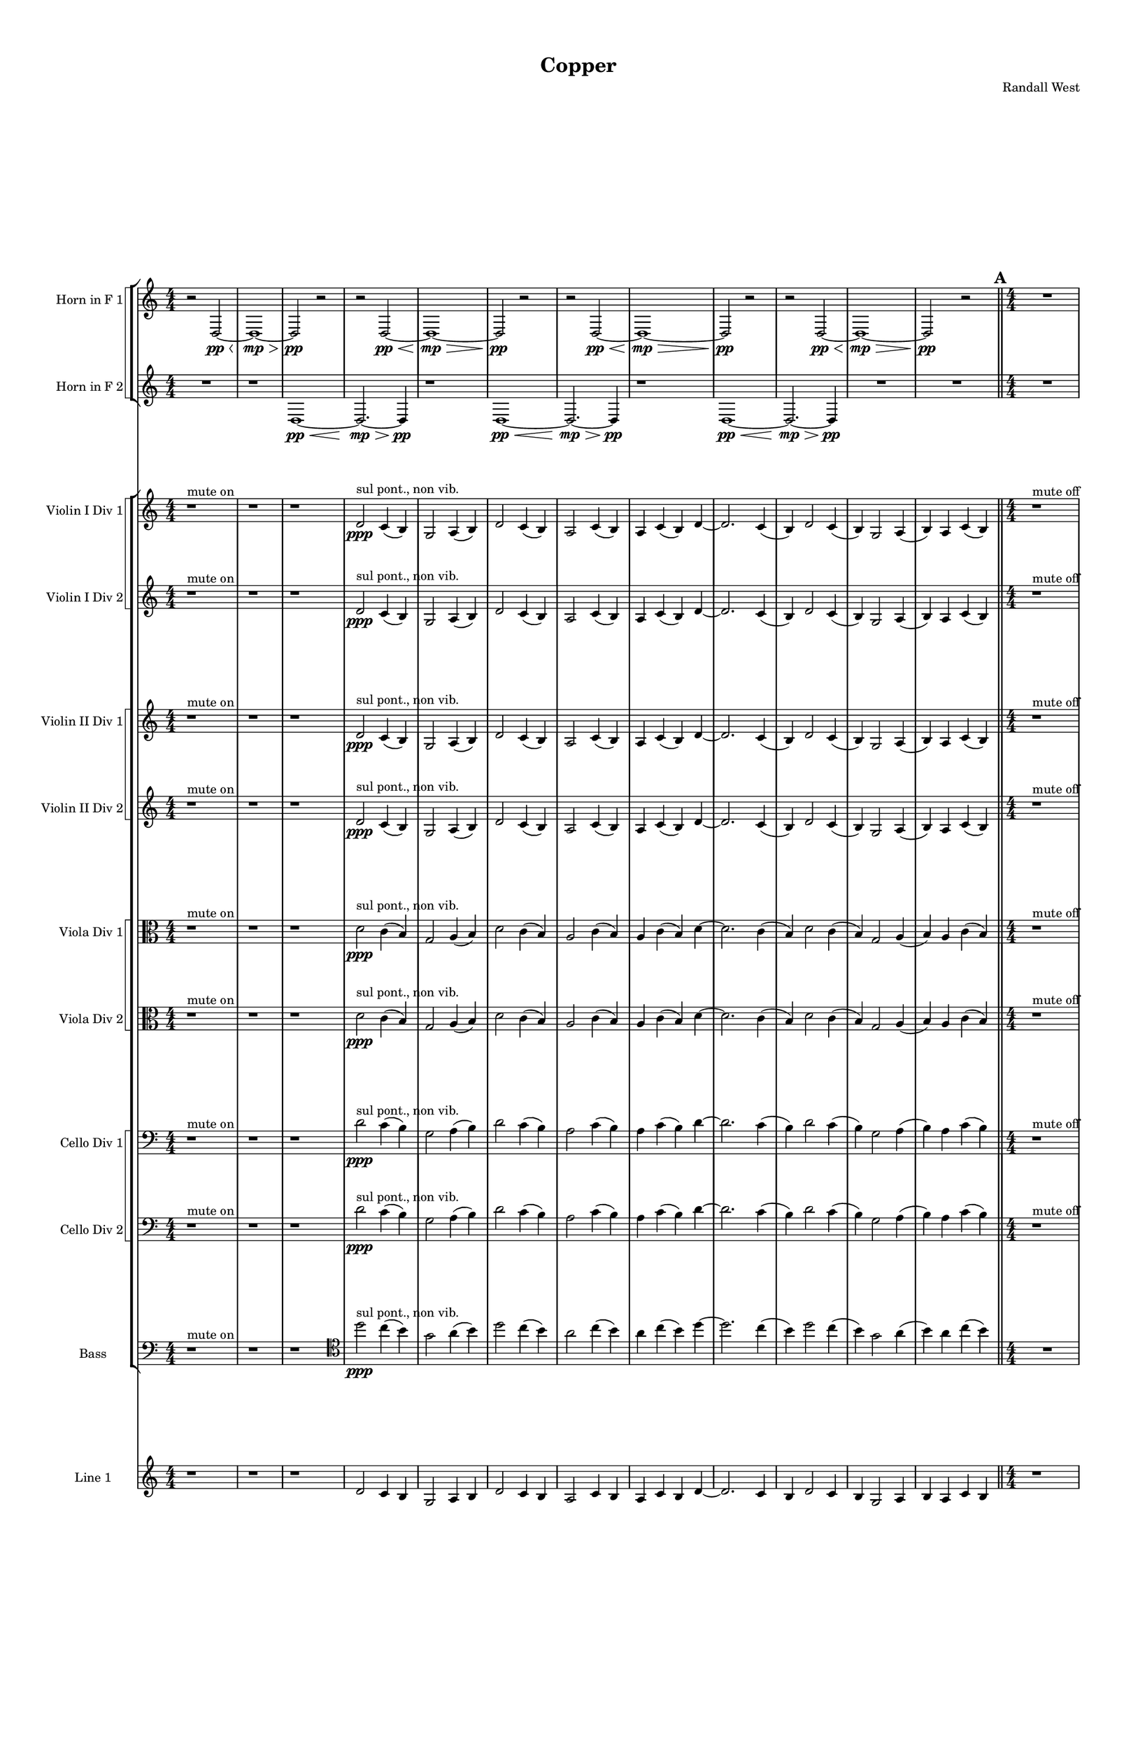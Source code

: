 % 2016-09-18 05:23

\version "2.18.2"
\language "english"

#(set-global-staff-size 16)

\header {
    composer = \markup { "Randall West" }
    tagline = \markup { [] }
    title = \markup { Copper }
}

\layout {
    \context {
        \Staff \RemoveEmptyStaves
        \override VerticalAxisGroup.remove-first = ##t
    }
    \context {
        \RhythmicStaff \RemoveEmptyStaves
        \override VerticalAxisGroup.remove-first = ##t
    }
    \context {
        \Staff \RemoveEmptyStaves
        \override VerticalAxisGroup.remove-first = ##t
    }
    \context {
        \RhythmicStaff \RemoveEmptyStaves
        \override VerticalAxisGroup.remove-first = ##t
    }
}

\paper {
    bottom-margin = 0.5\in
    left-margin = 0.75\in
    paper-height = 17\in
    paper-width = 11\in
    right-margin = 0.5\in
    system-separator-markup = \slashSeparator
    system-system-spacing = #'((basic-distance . 0) (minimum-distance . 0) (padding . 20) (stretchability . 0))
    top-margin = 0.5\in
}

\score {
    \new Score <<
        \new StaffGroup <<
            \new StaffGroup \with {
                systemStartDelimiter = #'SystemStartSquare
            } <<
                \new Staff {
                    \set Staff.instrumentName = \markup { "Flute 1" }
                    \set Staff.shortInstrumentName = \markup { Fl.1 }
                    {
                        {
                            \numericTimeSignature
                            \time 4/4
                            \accidentalStyle modern-cautionary
                            R1 * 12
                        }
                        {
                            \bar "||"
                            \accidentalStyle modern-cautionary
                            \mark #1
                            R1 * 18
                        }
                        {
                            \numericTimeSignature
                            \time 3/4
                            \bar "||"
                            \accidentalStyle modern-cautionary
                            \mark #2
                            R2. * 24
                        }
                        {
                            \numericTimeSignature
                            \time 4/4
                            \bar "||"
                            \accidentalStyle modern-cautionary
                            \mark #3
                            R1 * 24
                        }
                        {
                            \numericTimeSignature
                            \time 9/8
                            \bar "||"
                            \accidentalStyle modern-cautionary
                            \mark #4
                            R1 * 27
                        }
                        {
                            \numericTimeSignature
                            \time 3/4
                            \bar "||"
                            \accidentalStyle modern-cautionary
                            \mark #5
                            R2. * 35
                        }
                        {
                            \numericTimeSignature
                            \time 4/4
                            \bar "||"
                            \accidentalStyle modern-cautionary
                            \mark #6
                            R1 * 36
                        }
                        {
                            \numericTimeSignature
                            \time 3/4
                            \bar "||"
                            \accidentalStyle modern-cautionary
                            \mark #7
                            R2. * 48
                        }
                        {
                            \numericTimeSignature
                            \time 4/4
                            \bar "||"
                            \accidentalStyle modern-cautionary
                            \mark #8
                            R1 * 48
                        }
                    }
                }
                \new Staff {
                    \set Staff.instrumentName = \markup { "Flute 2" }
                    \set Staff.shortInstrumentName = \markup { Fl.2 }
                    {
                        {
                            \numericTimeSignature
                            \time 4/4
                            \accidentalStyle modern-cautionary
                            R1 * 12
                        }
                        {
                            \bar "||"
                            \accidentalStyle modern-cautionary
                            \mark #1
                            R1 * 18
                        }
                        {
                            \numericTimeSignature
                            \time 3/4
                            \bar "||"
                            \accidentalStyle modern-cautionary
                            \mark #2
                            R2. * 24
                        }
                        {
                            \numericTimeSignature
                            \time 4/4
                            \bar "||"
                            \accidentalStyle modern-cautionary
                            \mark #3
                            R1 * 24
                        }
                        {
                            \numericTimeSignature
                            \time 9/8
                            \bar "||"
                            \accidentalStyle modern-cautionary
                            \mark #4
                            R1 * 27
                        }
                        {
                            \numericTimeSignature
                            \time 3/4
                            \bar "||"
                            \accidentalStyle modern-cautionary
                            \mark #5
                            R2. * 35
                        }
                        {
                            \numericTimeSignature
                            \time 4/4
                            \bar "||"
                            \accidentalStyle modern-cautionary
                            \mark #6
                            R1 * 36
                        }
                        {
                            \numericTimeSignature
                            \time 3/4
                            \bar "||"
                            \accidentalStyle modern-cautionary
                            \mark #7
                            R2. * 48
                        }
                        {
                            \numericTimeSignature
                            \time 4/4
                            \bar "||"
                            \accidentalStyle modern-cautionary
                            \mark #8
                            R1 * 48
                        }
                    }
                }
                \new Staff {
                    \set Staff.instrumentName = \markup { "Flute 3" }
                    \set Staff.shortInstrumentName = \markup { Fl.3 }
                    {
                        {
                            \numericTimeSignature
                            \time 4/4
                            \accidentalStyle modern-cautionary
                            R1 * 12
                        }
                        {
                            \bar "||"
                            \accidentalStyle modern-cautionary
                            \mark #1
                            R1 * 18
                        }
                        {
                            \numericTimeSignature
                            \time 3/4
                            \bar "||"
                            \accidentalStyle modern-cautionary
                            \mark #2
                            R2. * 24
                        }
                        {
                            \numericTimeSignature
                            \time 4/4
                            \bar "||"
                            \accidentalStyle modern-cautionary
                            \mark #3
                            R1 * 24
                        }
                        {
                            \numericTimeSignature
                            \time 9/8
                            \bar "||"
                            \accidentalStyle modern-cautionary
                            \mark #4
                            R1 * 27
                        }
                        {
                            \numericTimeSignature
                            \time 3/4
                            \bar "||"
                            \accidentalStyle modern-cautionary
                            \mark #5
                            R2. * 35
                        }
                        {
                            \numericTimeSignature
                            \time 4/4
                            \bar "||"
                            \accidentalStyle modern-cautionary
                            \mark #6
                            R1 * 36
                        }
                        {
                            \numericTimeSignature
                            \time 3/4
                            \bar "||"
                            \accidentalStyle modern-cautionary
                            \mark #7
                            R2. * 48
                        }
                        {
                            \numericTimeSignature
                            \time 4/4
                            \bar "||"
                            \accidentalStyle modern-cautionary
                            \mark #8
                            R1 * 48
                        }
                    }
                }
            >>
            \new StaffGroup \with {
                systemStartDelimiter = #'SystemStartSquare
            } <<
                \new Staff {
                    \set Staff.instrumentName = \markup { "Oboe 1" }
                    \set Staff.shortInstrumentName = \markup { Ob.1 }
                    {
                        {
                            \numericTimeSignature
                            \time 4/4
                            \accidentalStyle modern-cautionary
                            R1 * 12
                        }
                        {
                            \bar "||"
                            \accidentalStyle modern-cautionary
                            \mark #1
                            R1 * 18
                        }
                        {
                            \numericTimeSignature
                            \time 3/4
                            \bar "||"
                            \accidentalStyle modern-cautionary
                            \mark #2
                            R2. * 24
                        }
                        {
                            \numericTimeSignature
                            \time 4/4
                            \bar "||"
                            \accidentalStyle modern-cautionary
                            \mark #3
                            r1
                            r1
                            r1
                            r1
                            r1
                            r1
                            r1
                            r1
                            r1
                            r1
                            r1
                            r1
                            r2
                            e''2 \mf ~
                            e''2
                            g'4
                            b4
                            r1
                            r1
                            r1
                            r1
                            r1
                            r1
                            r1
                            r1
                            r1
                            r1
                        }
                        {
                            \numericTimeSignature
                            \time 9/8
                            \bar "||"
                            \accidentalStyle modern-cautionary
                            \mark #4
                            R1 * 27
                        }
                        {
                            \numericTimeSignature
                            \time 3/4
                            \bar "||"
                            \accidentalStyle modern-cautionary
                            \mark #5
                            R2. * 35
                        }
                        {
                            \numericTimeSignature
                            \time 4/4
                            \bar "||"
                            \accidentalStyle modern-cautionary
                            \mark #6
                            R1 * 36
                        }
                        {
                            \numericTimeSignature
                            \time 3/4
                            \bar "||"
                            \accidentalStyle modern-cautionary
                            \mark #7
                            R2. * 48
                        }
                        {
                            \numericTimeSignature
                            \time 4/4
                            \bar "||"
                            \accidentalStyle modern-cautionary
                            \mark #8
                            R1 * 48
                        }
                    }
                }
                \new Staff {
                    \set Staff.instrumentName = \markup { "Oboe 2" }
                    \set Staff.shortInstrumentName = \markup { Ob.2 }
                    {
                        {
                            \numericTimeSignature
                            \time 4/4
                            \accidentalStyle modern-cautionary
                            R1 * 12
                        }
                        {
                            \bar "||"
                            \accidentalStyle modern-cautionary
                            \mark #1
                            R1 * 18
                        }
                        {
                            \numericTimeSignature
                            \time 3/4
                            \bar "||"
                            \accidentalStyle modern-cautionary
                            \mark #2
                            r2.
                            r2.
                            r2.
                            r2.
                            r2.
                            r2.
                            r2.
                            r2.
                            r2.
                            r2
                            d'4 \mf ~ (
                            d'4
                            c'4
                            b4 )
                            g2 (
                            a4
                            b4 )
                            d'4 (
                            c'8 [
                            b8 ~ ]
                            b2. )
                            r2.
                            r2.
                            r2.
                            r2.
                            r2.
                            r2.
                            r2.
                            r2.
                            r2.
                            r2.
                        }
                        {
                            \numericTimeSignature
                            \time 4/4
                            \bar "||"
                            \accidentalStyle modern-cautionary
                            \mark #3
                            R1 * 24
                        }
                        {
                            \numericTimeSignature
                            \time 9/8
                            \bar "||"
                            \accidentalStyle modern-cautionary
                            \mark #4
                            R1 * 27
                        }
                        {
                            \numericTimeSignature
                            \time 3/4
                            \bar "||"
                            \accidentalStyle modern-cautionary
                            \mark #5
                            R2. * 35
                        }
                        {
                            \numericTimeSignature
                            \time 4/4
                            \bar "||"
                            \accidentalStyle modern-cautionary
                            \mark #6
                            R1 * 36
                        }
                        {
                            \numericTimeSignature
                            \time 3/4
                            \bar "||"
                            \accidentalStyle modern-cautionary
                            \mark #7
                            R2. * 48
                        }
                        {
                            \numericTimeSignature
                            \time 4/4
                            \bar "||"
                            \accidentalStyle modern-cautionary
                            \mark #8
                            R1 * 48
                        }
                    }
                }
            >>
            \new StaffGroup \with {
                systemStartDelimiter = #'SystemStartSquare
            } <<
                \new Staff {
                    \set Staff.instrumentName = \markup { "Clarinet 1" }
                    \set Staff.shortInstrumentName = \markup { Cl.1 }
                    {
                        {
                            \numericTimeSignature
                            \time 4/4
                            \accidentalStyle modern-cautionary
                            R1 * 12
                        }
                        {
                            \bar "||"
                            \accidentalStyle modern-cautionary
                            \mark #1
                            r1
                            r1
                            r1
                            r1
                            r1
                            r1
                            r1
                            r1
                            r1
                            r1
                            a'1 \pp ~ \<
                            a'2 ~
                            a'4
                            r8
                            a'8 \p ~
                            a'2.
                            r8
                            a'8 ~
                            a'2.
                            r4
                            r1
                            r1
                            r1
                            r1
                        }
                        {
                            \numericTimeSignature
                            \time 3/4
                            \bar "||"
                            \accidentalStyle modern-cautionary
                            \mark #2
                            R2. * 24
                        }
                        {
                            \numericTimeSignature
                            \time 4/4
                            \bar "||"
                            \accidentalStyle modern-cautionary
                            \mark #3
                            r1
                            r1
                            r1
                            r1
                            r1
                            r1
                            r1
                            d'4 \mf
                            g'8 [
                            cs''8
                            a'8
                            e'16
                            fs'16 ]
                            a'4
                            r1
                            r1
                            r1
                            r1
                            r1
                            r1
                            r1
                            r1
                            r1
                            r1
                            r1
                            r1
                            r1
                            r1
                            r1
                            r1
                        }
                        {
                            \numericTimeSignature
                            \time 9/8
                            \bar "||"
                            \accidentalStyle modern-cautionary
                            \mark #4
                            R1 * 27
                        }
                        {
                            \numericTimeSignature
                            \time 3/4
                            \bar "||"
                            \accidentalStyle modern-cautionary
                            \mark #5
                            R2. * 35
                        }
                        {
                            \numericTimeSignature
                            \time 4/4
                            \bar "||"
                            \accidentalStyle modern-cautionary
                            \mark #6
                            R1 * 36
                        }
                        {
                            \numericTimeSignature
                            \time 3/4
                            \bar "||"
                            \accidentalStyle modern-cautionary
                            \mark #7
                            R2. * 48
                        }
                        {
                            \numericTimeSignature
                            \time 4/4
                            \bar "||"
                            \accidentalStyle modern-cautionary
                            \mark #8
                            R1 * 48
                        }
                    }
                }
                \new Staff {
                    \set Staff.instrumentName = \markup { "Clarinet 2" }
                    \set Staff.shortInstrumentName = \markup { Cl.2 }
                    {
                        {
                            \numericTimeSignature
                            \time 4/4
                            \accidentalStyle modern-cautionary
                            R1 * 12
                        }
                        {
                            \bar "||"
                            \accidentalStyle modern-cautionary
                            \mark #1
                            r1
                            r1
                            r1
                            r1
                            r1
                            r1
                            r1
                            r1
                            r1
                            r1
                            r1
                            r2
                            d'2 \pp ~ \<
                            d'1 ~
                            d'4
                            r8
                            a'2 \p ~
                            a'8 ~
                            a'4
                            r8
                            d'2 ~
                            d'8 ~
                            d'4
                            r2.
                            r1
                            r1
                        }
                        {
                            \numericTimeSignature
                            \time 3/4
                            \bar "||"
                            \accidentalStyle modern-cautionary
                            \mark #2
                            R2. * 24
                        }
                        {
                            \numericTimeSignature
                            \time 4/4
                            \bar "||"
                            \accidentalStyle modern-cautionary
                            \mark #3
                            r1
                            r1
                            r1
                            r1
                            r1
                            r1
                            r1
                            d'2 \mf
                            d'4
                            g'8
                            r8
                            r1
                            r1
                            r1
                            r1
                            r1
                            r1
                            r1
                            r1
                            r1
                            r1
                            r1
                            r1
                            r1
                            r1
                            r1
                            r1
                        }
                        {
                            \numericTimeSignature
                            \time 9/8
                            \bar "||"
                            \accidentalStyle modern-cautionary
                            \mark #4
                            R1 * 27
                        }
                        {
                            \numericTimeSignature
                            \time 3/4
                            \bar "||"
                            \accidentalStyle modern-cautionary
                            \mark #5
                            R2. * 35
                        }
                        {
                            \numericTimeSignature
                            \time 4/4
                            \bar "||"
                            \accidentalStyle modern-cautionary
                            \mark #6
                            R1 * 36
                        }
                        {
                            \numericTimeSignature
                            \time 3/4
                            \bar "||"
                            \accidentalStyle modern-cautionary
                            \mark #7
                            R2. * 48
                        }
                        {
                            \numericTimeSignature
                            \time 4/4
                            \bar "||"
                            \accidentalStyle modern-cautionary
                            \mark #8
                            R1 * 48
                        }
                    }
                }
            >>
            \new StaffGroup \with {
                systemStartDelimiter = #'SystemStartSquare
            } <<
                \new Staff {
                    \clef "bass"
                    \set Staff.instrumentName = \markup { "Bassoon 1" }
                    \set Staff.shortInstrumentName = \markup { Bsn.1 }
                    {
                        {
                            \numericTimeSignature
                            \time 4/4
                            \accidentalStyle modern-cautionary
                            R1 * 12
                        }
                        {
                            \bar "||"
                            \accidentalStyle modern-cautionary
                            \mark #1
                            R1 * 18
                        }
                        {
                            \numericTimeSignature
                            \time 3/4
                            \bar "||"
                            \accidentalStyle modern-cautionary
                            \mark #2
                            r2.
                            r2.
                            r2.
                            r2.
                            r2.
                            r2.
                            r2.
                            r2.
                            d'2 \mf (
                            c'4 )
                            e4 (
                            g4 )
                            a8 [ (
                            b8 ~ ]
                            b2. )
                            r2.
                            g4 (
                            f8 ) [
                            e8 ] (
                            c4 )
                            r2.
                            r2.
                            r2.
                            r2.
                            r2.
                            r2.
                            r2.
                            r2.
                            r2.
                            r2.
                            r2.
                        }
                        {
                            \numericTimeSignature
                            \time 4/4
                            \bar "||"
                            \accidentalStyle modern-cautionary
                            \mark #3
                            R1 * 24
                        }
                        {
                            \numericTimeSignature
                            \time 9/8
                            \bar "||"
                            \accidentalStyle modern-cautionary
                            \mark #4
                            R1 * 27
                        }
                        {
                            \numericTimeSignature
                            \time 3/4
                            \bar "||"
                            \accidentalStyle modern-cautionary
                            \mark #5
                            R2. * 35
                        }
                        {
                            \numericTimeSignature
                            \time 4/4
                            \bar "||"
                            \accidentalStyle modern-cautionary
                            \mark #6
                            R1 * 36
                        }
                        {
                            \numericTimeSignature
                            \time 3/4
                            \bar "||"
                            \accidentalStyle modern-cautionary
                            \mark #7
                            R2. * 48
                        }
                        {
                            \numericTimeSignature
                            \time 4/4
                            \bar "||"
                            \accidentalStyle modern-cautionary
                            \mark #8
                            R1 * 48
                        }
                    }
                }
                \new Staff {
                    \clef "bass"
                    \set Staff.instrumentName = \markup { "Bassoon 2" }
                    \set Staff.shortInstrumentName = \markup { Bsn.2 }
                    {
                        {
                            \numericTimeSignature
                            \time 4/4
                            \accidentalStyle modern-cautionary
                            R1 * 12
                        }
                        {
                            \bar "||"
                            \accidentalStyle modern-cautionary
                            \mark #1
                            R1 * 18
                        }
                        {
                            \numericTimeSignature
                            \time 3/4
                            \bar "||"
                            \accidentalStyle modern-cautionary
                            \mark #2
                            r2.
                            r2.
                            r2.
                            r2.
                            r2.
                            r2.
                            r2.
                            r2.
                            r2.
                            r2.
                            d'2 \mf (
                            c'4 )
                            b4 (
                            a4 )
                            f8 [ (
                            e8 ~ ]
                            e2. )
                            r2.
                            r2.
                            r2.
                            r2.
                            r2.
                            r2.
                            r2.
                            r2.
                            r2.
                            r2.
                            r2.
                        }
                        {
                            \numericTimeSignature
                            \time 4/4
                            \bar "||"
                            \accidentalStyle modern-cautionary
                            \mark #3
                            R1 * 24
                        }
                        {
                            \numericTimeSignature
                            \time 9/8
                            \bar "||"
                            \accidentalStyle modern-cautionary
                            \mark #4
                            R1 * 27
                        }
                        {
                            \numericTimeSignature
                            \time 3/4
                            \bar "||"
                            \accidentalStyle modern-cautionary
                            \mark #5
                            R2. * 35
                        }
                        {
                            \numericTimeSignature
                            \time 4/4
                            \bar "||"
                            \accidentalStyle modern-cautionary
                            \mark #6
                            R1 * 36
                        }
                        {
                            \numericTimeSignature
                            \time 3/4
                            \bar "||"
                            \accidentalStyle modern-cautionary
                            \mark #7
                            R2. * 48
                        }
                        {
                            \numericTimeSignature
                            \time 4/4
                            \bar "||"
                            \accidentalStyle modern-cautionary
                            \mark #8
                            R1 * 48
                        }
                    }
                }
            >>
        >>
        \new StaffGroup <<
            \new StaffGroup \with {
                systemStartDelimiter = #'SystemStartSquare
            } <<
                \new Staff {
                    \set Staff.instrumentName = \markup { "Horn in F 1" }
                    \set Staff.shortInstrumentName = \markup { Hn.1 }
                    {
                        {
                            \numericTimeSignature
                            \time 4/4
                            \accidentalStyle modern-cautionary
                            {
                                \accidentalStyle modern-cautionary
                                r2
                                d2 \pp ~ \<
                                d1 \mp ~ \>
                                d2 \pp
                                r2
                            }
                            {
                                \accidentalStyle modern-cautionary
                                r2
                                d2 \pp ~ \<
                                d1 \mp ~ \>
                                d2 \pp
                                r2
                            }
                            {
                                \accidentalStyle modern-cautionary
                                r2
                                d2 \pp ~ \<
                                d1 \mp ~ \>
                                d2 \pp
                                r2
                            }
                            {
                                \accidentalStyle modern-cautionary
                                r2
                                d2 \pp ~ \<
                                d1 \mp ~ \>
                                d2 \pp
                                r2
                            }
                        }
                        {
                            \bar "||"
                            \accidentalStyle modern-cautionary
                            \mark #1
                            R1 * 18
                        }
                        {
                            \numericTimeSignature
                            \time 3/4
                            \bar "||"
                            \accidentalStyle modern-cautionary
                            \mark #2
                            R2. * 24
                        }
                        {
                            \numericTimeSignature
                            \time 4/4
                            \bar "||"
                            \accidentalStyle modern-cautionary
                            \mark #3
                            R1 * 24
                        }
                        {
                            \numericTimeSignature
                            \time 9/8
                            \bar "||"
                            \accidentalStyle modern-cautionary
                            \mark #4
                            R1 * 27
                        }
                        {
                            \numericTimeSignature
                            \time 3/4
                            \bar "||"
                            \accidentalStyle modern-cautionary
                            \mark #5
                            r2.
                            r2.
                            r2.
                            r2.
                            r2.
                            r2.
                            r2.
                            r2
                            d'4 \mf (
                            b2
                            a4
                            b2 )
                            r4
                            r2
                            d'4 (
                            b2
                            c'4
                            a2 )
                            r4
                            r2.
                            r2.
                            r2.
                            r2.
                            r2.
                            r2.
                            r2.
                            r2.
                            r2.
                            r2.
                            r2.
                            r2.
                            r2.
                            r2.
                            r2.
                            r2.
                            r2.
                            r2.
                            r2.
                            r2.
                            r2.
                            r2.
                        }
                        {
                            \numericTimeSignature
                            \time 4/4
                            \bar "||"
                            \accidentalStyle modern-cautionary
                            \mark #6
                            R1 * 36
                        }
                        {
                            \numericTimeSignature
                            \time 3/4
                            \bar "||"
                            \accidentalStyle modern-cautionary
                            \mark #7
                            R2. * 48
                        }
                        {
                            \numericTimeSignature
                            \time 4/4
                            \bar "||"
                            \accidentalStyle modern-cautionary
                            \mark #8
                            R1 * 48
                        }
                    }
                }
                \new Staff {
                    \set Staff.instrumentName = \markup { "Horn in F 2" }
                    \set Staff.shortInstrumentName = \markup { Hn.2 }
                    {
                        {
                            \numericTimeSignature
                            \time 4/4
                            \accidentalStyle modern-cautionary
                            {
                                \accidentalStyle modern-cautionary
                                {
                                    \accidentalStyle modern-cautionary
                                    R1
                                }
                                {
                                    \accidentalStyle modern-cautionary
                                    {
                                        \accidentalStyle modern-cautionary
                                        r1
                                        d1 \pp ~ \<
                                        d2. \mp ~ \>
                                        d4 \pp
                                    }
                                    {
                                        \accidentalStyle modern-cautionary
                                        r1
                                        d1 \pp ~ \<
                                        d2. \mp ~ \>
                                        d4 \pp
                                    }
                                    {
                                        \accidentalStyle modern-cautionary
                                        r1
                                        d1 \pp ~ \<
                                        d2. \mp ~ \>
                                        d4 \pp
                                    }
                                }
                            }
                            {
                                \accidentalStyle modern-cautionary
                                R1 * 2
                            }
                        }
                        {
                            \bar "||"
                            \accidentalStyle modern-cautionary
                            \mark #1
                            R1 * 18
                        }
                        {
                            \numericTimeSignature
                            \time 3/4
                            \bar "||"
                            \accidentalStyle modern-cautionary
                            \mark #2
                            R2. * 24
                        }
                        {
                            \numericTimeSignature
                            \time 4/4
                            \bar "||"
                            \accidentalStyle modern-cautionary
                            \mark #3
                            R1 * 24
                        }
                        {
                            \numericTimeSignature
                            \time 9/8
                            \bar "||"
                            \accidentalStyle modern-cautionary
                            \mark #4
                            R1 * 27
                        }
                        {
                            \numericTimeSignature
                            \time 3/4
                            \bar "||"
                            \accidentalStyle modern-cautionary
                            \mark #5
                            r2.
                            r2.
                            r2.
                            r2.
                            r2.
                            r2.
                            r2
                            c'4 \p ~ \<
                            c'2 ~
                            c'8 [
                            c'8 \mf ~ ]
                            c'4
                            g2 ~
                            g4.
                            r8
                            c'4 \p ~ \<
                            c'2 ~
                            c'8 [
                            c'8 \mf ~ ]
                            c'4
                            b2 ~
                            b2.
                            r2.
                            r2.
                            r2.
                            r2.
                            r2.
                            r2.
                            r2.
                            r2.
                            r2.
                            r2.
                            r2.
                            r2.
                            r2.
                            r2.
                            r2.
                            r2.
                            r2.
                            r2.
                            r2.
                            r2.
                            r2.
                            r2.
                        }
                        {
                            \numericTimeSignature
                            \time 4/4
                            \bar "||"
                            \accidentalStyle modern-cautionary
                            \mark #6
                            R1 * 36
                        }
                        {
                            \numericTimeSignature
                            \time 3/4
                            \bar "||"
                            \accidentalStyle modern-cautionary
                            \mark #7
                            R2. * 48
                        }
                        {
                            \numericTimeSignature
                            \time 4/4
                            \bar "||"
                            \accidentalStyle modern-cautionary
                            \mark #8
                            R1 * 48
                        }
                    }
                }
            >>
            \new StaffGroup \with {
                systemStartDelimiter = #'SystemStartSquare
            } <<
                \new Staff {
                    \set Staff.instrumentName = \markup { "Trumpet in C 1" }
                    \set Staff.shortInstrumentName = \markup { Tpt.1 }
                    {
                        {
                            \numericTimeSignature
                            \time 4/4
                            \accidentalStyle modern-cautionary
                            R1 * 12
                        }
                        {
                            \bar "||"
                            \accidentalStyle modern-cautionary
                            \mark #1
                            R1 * 18
                        }
                        {
                            \numericTimeSignature
                            \time 3/4
                            \bar "||"
                            \accidentalStyle modern-cautionary
                            \mark #2
                            R2. * 24
                        }
                        {
                            \numericTimeSignature
                            \time 4/4
                            \bar "||"
                            \accidentalStyle modern-cautionary
                            \mark #3
                            r1
                            r1
                            r1
                            r1
                            r1
                            r1
                            d'2 \mf (
                            g'4 )
                            cs''4 -\staccato
                            r1
                            r1
                            r2
                            d'4 (
                            g'8 ) [
                            cs''8 -\staccato ]
                            r1
                            b4 (
                            e'4 )
                            d''4 -\staccato
                            af''4 (
                            r1
                            r1
                            r1
                            a'4 )
                            d''8 -\tenuto [
                            af''8 ]
                            r2
                            r1
                            r1
                            r1
                            r1
                            r1
                            r1
                            r1
                            r1
                        }
                        {
                            \numericTimeSignature
                            \time 9/8
                            \bar "||"
                            \accidentalStyle modern-cautionary
                            \mark #4
                            R1 * 27
                        }
                        {
                            \numericTimeSignature
                            \time 3/4
                            \bar "||"
                            \accidentalStyle modern-cautionary
                            \mark #5
                            r2.
                            r2.
                            r2.
                            r2.
                            r2.
                            r2.
                            r2
                            a'4 \p ~ \<
                            a'2 ~
                            a'8 [
                            g'8 \mf ] (
                            fs'2. )
                            r2
                            a'4 \p ~ \<
                            a'2 ~
                            a'8 [
                            g'8 \mf ] (
                            fs'2. )
                            r2.
                            r2.
                            r2.
                            r2.
                            r2.
                            r2.
                            r2.
                            r2.
                            r2.
                            r2.
                            r2.
                            r2.
                            r2.
                            r2.
                            r2.
                            r2.
                            r2.
                            r2.
                            r2.
                            r2.
                            r2.
                            r2.
                            r2.
                        }
                        {
                            \numericTimeSignature
                            \time 4/4
                            \bar "||"
                            \accidentalStyle modern-cautionary
                            \mark #6
                            R1 * 36
                        }
                        {
                            \numericTimeSignature
                            \time 3/4
                            \bar "||"
                            \accidentalStyle modern-cautionary
                            \mark #7
                            R2. * 48
                        }
                        {
                            \numericTimeSignature
                            \time 4/4
                            \bar "||"
                            \accidentalStyle modern-cautionary
                            \mark #8
                            R1 * 48
                        }
                    }
                }
                \new Staff {
                    \set Staff.instrumentName = \markup { "Trumpet in C 2" }
                    \set Staff.shortInstrumentName = \markup { Tpt.2 }
                    {
                        {
                            \numericTimeSignature
                            \time 4/4
                            \accidentalStyle modern-cautionary
                            R1 * 12
                        }
                        {
                            \bar "||"
                            \accidentalStyle modern-cautionary
                            \mark #1
                            R1 * 18
                        }
                        {
                            \numericTimeSignature
                            \time 3/4
                            \bar "||"
                            \accidentalStyle modern-cautionary
                            \mark #2
                            R2. * 24
                        }
                        {
                            \numericTimeSignature
                            \time 4/4
                            \bar "||"
                            \accidentalStyle modern-cautionary
                            \mark #3
                            r1
                            r1
                            r1
                            r1
                            r1
                            r1
                            d'2 \mf (
                            g'4 )
                            cs''4 -\staccato
                            r1
                            r1
                            r2
                            d'4 (
                            g'8 ) [
                            cs''8 -\staccato ]
                            r1
                            b4 (
                            e'4 )
                            d''4 -\staccato
                            af''4 (
                            r1
                            r1
                            r1
                            a'4 )
                            d''8 -\tenuto [
                            af''8 ]
                            r2
                            r1
                            r1
                            r1
                            r1
                            r1
                            r1
                            r1
                            r1
                        }
                        {
                            \numericTimeSignature
                            \time 9/8
                            \bar "||"
                            \accidentalStyle modern-cautionary
                            \mark #4
                            R1 * 27
                        }
                        {
                            \numericTimeSignature
                            \time 3/4
                            \bar "||"
                            \accidentalStyle modern-cautionary
                            \mark #5
                            r2.
                            r2.
                            r2.
                            r2.
                            r2.
                            r2.
                            r2.
                            r2.
                            r4
                            d'4 \p \< (
                            e'4 )
                            fs'2. \mf ~
                            fs'2
                            r4
                            r4
                            fs'4 \p \< (
                            g'4 )
                            e'2. \mf ~
                            e'2
                            r4
                            r2.
                            r2.
                            r2.
                            r2.
                            r2.
                            r2.
                            r2.
                            r2.
                            r2.
                            r2.
                            r2.
                            r2.
                            r2.
                            r2.
                            r2.
                            r2.
                            r2.
                            r2.
                            r2.
                            r2.
                            r2.
                        }
                        {
                            \numericTimeSignature
                            \time 4/4
                            \bar "||"
                            \accidentalStyle modern-cautionary
                            \mark #6
                            R1 * 36
                        }
                        {
                            \numericTimeSignature
                            \time 3/4
                            \bar "||"
                            \accidentalStyle modern-cautionary
                            \mark #7
                            R2. * 48
                        }
                        {
                            \numericTimeSignature
                            \time 4/4
                            \bar "||"
                            \accidentalStyle modern-cautionary
                            \mark #8
                            R1 * 48
                        }
                    }
                }
            >>
            \new StaffGroup \with {
                systemStartDelimiter = #'SystemStartSquare
            } <<
                \new Staff {
                    \clef "bass"
                    \set Staff.instrumentName = \markup { "Tenor Trombone 1" }
                    \set Staff.shortInstrumentName = \markup { Tbn.1 }
                    {
                        {
                            \numericTimeSignature
                            \time 4/4
                            \accidentalStyle modern-cautionary
                            R1 * 12
                        }
                        {
                            \bar "||"
                            \accidentalStyle modern-cautionary
                            \mark #1
                            R1 * 18
                        }
                        {
                            \numericTimeSignature
                            \time 3/4
                            \bar "||"
                            \accidentalStyle modern-cautionary
                            \mark #2
                            R2. * 24
                        }
                        {
                            \numericTimeSignature
                            \time 4/4
                            \bar "||"
                            \accidentalStyle modern-cautionary
                            \mark #3
                            r1
                            r1
                            r1
                            r1
                            r1
                            r1
                            r1
                            r1
                            d'2 -\tenuto \mf
                            a4 -\tenuto
                            e4 -\staccato
                            r1
                            r1
                            r1
                            r1
                            r1
                            r1
                            r1
                            r1
                            r1
                            r1
                            r1
                            r1
                            r1
                            r1
                            r1
                        }
                        {
                            \numericTimeSignature
                            \time 9/8
                            \bar "||"
                            \accidentalStyle modern-cautionary
                            \mark #4
                            R1 * 27
                        }
                        {
                            \numericTimeSignature
                            \time 3/4
                            \bar "||"
                            \accidentalStyle modern-cautionary
                            \mark #5
                            R2. * 35
                        }
                        {
                            \numericTimeSignature
                            \time 4/4
                            \bar "||"
                            \accidentalStyle modern-cautionary
                            \mark #6
                            R1 * 36
                        }
                        {
                            \numericTimeSignature
                            \time 3/4
                            \bar "||"
                            \accidentalStyle modern-cautionary
                            \mark #7
                            R2. * 48
                        }
                        {
                            \numericTimeSignature
                            \time 4/4
                            \bar "||"
                            \accidentalStyle modern-cautionary
                            \mark #8
                            R1 * 48
                        }
                    }
                }
                \new Staff {
                    \clef "bass"
                    \set Staff.instrumentName = \markup { "Tenor Trombone 2" }
                    \set Staff.shortInstrumentName = \markup { Tbn.2 }
                    {
                        {
                            \numericTimeSignature
                            \time 4/4
                            \accidentalStyle modern-cautionary
                            R1 * 12
                        }
                        {
                            \bar "||"
                            \accidentalStyle modern-cautionary
                            \mark #1
                            R1 * 18
                        }
                        {
                            \numericTimeSignature
                            \time 3/4
                            \bar "||"
                            \accidentalStyle modern-cautionary
                            \mark #2
                            R2. * 24
                        }
                        {
                            \numericTimeSignature
                            \time 4/4
                            \bar "||"
                            \accidentalStyle modern-cautionary
                            \mark #3
                            r1
                            r1
                            r1
                            r1
                            r1
                            r1
                            r1
                            r1
                            d'2 -\tenuto \mf
                            a4 -\tenuto
                            e4 -\staccato
                            r1
                            r1
                            r1
                            r1
                            r1
                            r1
                            r1
                            r1
                            r1
                            r1
                            r1
                            r1
                            r1
                            r1
                            r1
                        }
                        {
                            \numericTimeSignature
                            \time 9/8
                            \bar "||"
                            \accidentalStyle modern-cautionary
                            \mark #4
                            R1 * 27
                        }
                        {
                            \numericTimeSignature
                            \time 3/4
                            \bar "||"
                            \accidentalStyle modern-cautionary
                            \mark #5
                            R2. * 35
                        }
                        {
                            \numericTimeSignature
                            \time 4/4
                            \bar "||"
                            \accidentalStyle modern-cautionary
                            \mark #6
                            R1 * 36
                        }
                        {
                            \numericTimeSignature
                            \time 3/4
                            \bar "||"
                            \accidentalStyle modern-cautionary
                            \mark #7
                            R2. * 48
                        }
                        {
                            \numericTimeSignature
                            \time 4/4
                            \bar "||"
                            \accidentalStyle modern-cautionary
                            \mark #8
                            R1 * 48
                        }
                    }
                }
            >>
            \new Staff {
                \clef "bass"
                \set Staff.instrumentName = \markup { Tuba }
                \set Staff.shortInstrumentName = \markup { Tba }
                {
                    {
                        \numericTimeSignature
                        \time 4/4
                        \accidentalStyle modern-cautionary
                        R1 * 12
                    }
                    {
                        \bar "||"
                        \accidentalStyle modern-cautionary
                        \mark #1
                        R1 * 18
                    }
                    {
                        \numericTimeSignature
                        \time 3/4
                        \bar "||"
                        \accidentalStyle modern-cautionary
                        \mark #2
                        r2.
                        r2.
                        r2.
                        r2.
                        r2.
                        r2.
                        r2.
                        r2.
                        r2.
                        r2.
                        r2.
                        r2.
                        g4 \mp
                        f8 [
                        e8
                        c8
                        d16
                        e16 ~ ]
                        e2.
                        r2.
                        r2.
                        r2.
                        r2.
                        r2.
                        r2.
                        r2.
                        r2.
                        r2.
                        r2.
                    }
                    {
                        \numericTimeSignature
                        \time 4/4
                        \bar "||"
                        \accidentalStyle modern-cautionary
                        \mark #3
                        R1 * 24
                    }
                    {
                        \numericTimeSignature
                        \time 9/8
                        \bar "||"
                        \accidentalStyle modern-cautionary
                        \mark #4
                        R1 * 27
                    }
                    {
                        \numericTimeSignature
                        \time 3/4
                        \bar "||"
                        \accidentalStyle modern-cautionary
                        \mark #5
                        R2. * 35
                    }
                    {
                        \numericTimeSignature
                        \time 4/4
                        \bar "||"
                        \accidentalStyle modern-cautionary
                        \mark #6
                        R1 * 36
                    }
                    {
                        \numericTimeSignature
                        \time 3/4
                        \bar "||"
                        \accidentalStyle modern-cautionary
                        \mark #7
                        R2. * 48
                    }
                    {
                        \numericTimeSignature
                        \time 4/4
                        \bar "||"
                        \accidentalStyle modern-cautionary
                        \mark #8
                        R1 * 48
                    }
                }
            }
        >>
        \new StaffGroup <<
            \new Staff {
                \clef "bass"
                \set Staff.instrumentName = \markup { Timpani }
                \set Staff.shortInstrumentName = \markup { Timp }
                {
                    {
                        \numericTimeSignature
                        \time 4/4
                        \accidentalStyle modern-cautionary
                        R1 * 12
                    }
                    {
                        \bar "||"
                        \accidentalStyle modern-cautionary
                        \mark #1
                        R1 * 18
                    }
                    {
                        \numericTimeSignature
                        \time 3/4
                        \bar "||"
                        \accidentalStyle modern-cautionary
                        \mark #2
                        R2. * 24
                    }
                    {
                        \numericTimeSignature
                        \time 4/4
                        \bar "||"
                        \accidentalStyle modern-cautionary
                        \mark #3
                        R1 * 24
                    }
                    {
                        \numericTimeSignature
                        \time 9/8
                        \bar "||"
                        \accidentalStyle modern-cautionary
                        \mark #4
                        R1 * 27
                    }
                    {
                        \numericTimeSignature
                        \time 3/4
                        \bar "||"
                        \accidentalStyle modern-cautionary
                        \mark #5
                        R2. * 35
                    }
                    {
                        \numericTimeSignature
                        \time 4/4
                        \bar "||"
                        \accidentalStyle modern-cautionary
                        \mark #6
                        R1 * 36
                    }
                    {
                        \numericTimeSignature
                        \time 3/4
                        \bar "||"
                        \accidentalStyle modern-cautionary
                        \mark #7
                        R2. * 48
                    }
                    {
                        \numericTimeSignature
                        \time 4/4
                        \bar "||"
                        \accidentalStyle modern-cautionary
                        \mark #8
                        R1 * 48
                    }
                }
            }
            \new RhythmicStaff {
                \clef "percussion"
                \set Staff.instrumentName = \markup { "Percussion 1" }
                \set Staff.shortInstrumentName = \markup { Perc.1 }
                {
                    {
                        \numericTimeSignature
                        \time 4/4
                        \accidentalStyle modern-cautionary
                        R1 * 12
                    }
                    {
                        \bar "||"
                        \accidentalStyle modern-cautionary
                        \mark #1
                        R1 * 18
                    }
                    {
                        \numericTimeSignature
                        \time 3/4
                        \bar "||"
                        \accidentalStyle modern-cautionary
                        \mark #2
                        R2. * 24
                    }
                    {
                        \numericTimeSignature
                        \time 4/4
                        \bar "||"
                        \accidentalStyle modern-cautionary
                        \mark #3
                        R1 * 24
                    }
                    {
                        \numericTimeSignature
                        \time 9/8
                        \bar "||"
                        \accidentalStyle modern-cautionary
                        \mark #4
                        R1 * 27
                    }
                    {
                        \numericTimeSignature
                        \time 3/4
                        \bar "||"
                        \accidentalStyle modern-cautionary
                        \mark #5
                        R2. * 35
                    }
                    {
                        \numericTimeSignature
                        \time 4/4
                        \bar "||"
                        \accidentalStyle modern-cautionary
                        \mark #6
                        R1 * 36
                    }
                    {
                        \numericTimeSignature
                        \time 3/4
                        \bar "||"
                        \accidentalStyle modern-cautionary
                        \mark #7
                        R2. * 48
                    }
                    {
                        \numericTimeSignature
                        \time 4/4
                        \bar "||"
                        \accidentalStyle modern-cautionary
                        \mark #8
                        R1 * 48
                    }
                }
            }
            \new RhythmicStaff {
                \clef "percussion"
                \set Staff.instrumentName = \markup { "Percussion 2" }
                \set Staff.shortInstrumentName = \markup { Perc.2 }
                {
                    {
                        \numericTimeSignature
                        \time 4/4
                        \accidentalStyle modern-cautionary
                        R1 * 12
                    }
                    {
                        \bar "||"
                        \accidentalStyle modern-cautionary
                        \mark #1
                        R1 * 18
                    }
                    {
                        \numericTimeSignature
                        \time 3/4
                        \bar "||"
                        \accidentalStyle modern-cautionary
                        \mark #2
                        R2. * 24
                    }
                    {
                        \numericTimeSignature
                        \time 4/4
                        \bar "||"
                        \accidentalStyle modern-cautionary
                        \mark #3
                        R1 * 24
                    }
                    {
                        \numericTimeSignature
                        \time 9/8
                        \bar "||"
                        \accidentalStyle modern-cautionary
                        \mark #4
                        R1 * 27
                    }
                    {
                        \numericTimeSignature
                        \time 3/4
                        \bar "||"
                        \accidentalStyle modern-cautionary
                        \mark #5
                        R2. * 35
                    }
                    {
                        \numericTimeSignature
                        \time 4/4
                        \bar "||"
                        \accidentalStyle modern-cautionary
                        \mark #6
                        R1 * 36
                    }
                    {
                        \numericTimeSignature
                        \time 3/4
                        \bar "||"
                        \accidentalStyle modern-cautionary
                        \mark #7
                        R2. * 48
                    }
                    {
                        \numericTimeSignature
                        \time 4/4
                        \bar "||"
                        \accidentalStyle modern-cautionary
                        \mark #8
                        R1 * 48
                    }
                }
            }
        >>
        \new PianoStaff <<
            \set PianoStaff.instrumentName = \markup { Harp }
            \set PianoStaff.shortInstrumentName = \markup { Hp. }
            \new Staff {
            }
            \new Staff {
                \clef "bass"
            }
            {
                {
                    \accidentalStyle modern-cautionary
                    R1 * 12
                }
                {
                    \accidentalStyle modern-cautionary
                    R1 * 18
                }
                {
                    \accidentalStyle modern-cautionary
                    R2. * 24
                }
                {
                    \accidentalStyle modern-cautionary
                    R1 * 24
                }
                {
                    \accidentalStyle modern-cautionary
                    R1 * 27
                }
                {
                    \accidentalStyle modern-cautionary
                    R2. * 35
                }
                {
                    \accidentalStyle modern-cautionary
                    R1 * 36
                }
                {
                    \accidentalStyle modern-cautionary
                    R2. * 48
                }
                {
                    \accidentalStyle modern-cautionary
                    R1 * 48
                }
            }
        >>
        \new PianoStaff <<
            \set PianoStaff.instrumentName = \markup { Piano }
            \set PianoStaff.shortInstrumentName = \markup { Pno. }
            \new Staff {
                {
                    {
                        \numericTimeSignature
                        \time 4/4
                        \accidentalStyle modern-cautionary
                        R1 * 12
                    }
                    {
                        \bar "||"
                        \accidentalStyle modern-cautionary
                        \mark #1
                        R1 * 18
                    }
                    {
                        \numericTimeSignature
                        \time 3/4
                        \bar "||"
                        \accidentalStyle modern-cautionary
                        \mark #2
                        R2. * 24
                    }
                    {
                        \numericTimeSignature
                        \time 4/4
                        \bar "||"
                        \accidentalStyle modern-cautionary
                        \mark #3
                        R1 * 24
                    }
                    {
                        \numericTimeSignature
                        \time 9/8
                        \bar "||"
                        \accidentalStyle modern-cautionary
                        \mark #4
                        R1 * 27
                    }
                    {
                        \numericTimeSignature
                        \time 3/4
                        \bar "||"
                        \accidentalStyle modern-cautionary
                        \mark #5
                        R2. * 35
                    }
                    {
                        \numericTimeSignature
                        \time 4/4
                        \bar "||"
                        \accidentalStyle modern-cautionary
                        \mark #6
                        R1 * 36
                    }
                    {
                        \numericTimeSignature
                        \time 3/4
                        \bar "||"
                        \accidentalStyle modern-cautionary
                        \mark #7
                        R2. * 48
                    }
                    {
                        \numericTimeSignature
                        \time 4/4
                        \bar "||"
                        \accidentalStyle modern-cautionary
                        \mark #8
                        R1 * 48
                    }
                }
            }
            \new Staff {
                \clef "bass"
                {
                    {
                        \numericTimeSignature
                        \time 4/4
                        \accidentalStyle modern-cautionary
                        R1 * 12
                    }
                    {
                        \bar "||"
                        \accidentalStyle modern-cautionary
                        \mark #1
                        R1 * 18
                    }
                    {
                        \numericTimeSignature
                        \time 3/4
                        \bar "||"
                        \accidentalStyle modern-cautionary
                        \mark #2
                        R2. * 24
                    }
                    {
                        \numericTimeSignature
                        \time 4/4
                        \bar "||"
                        \accidentalStyle modern-cautionary
                        \mark #3
                        R1 * 24
                    }
                    {
                        \numericTimeSignature
                        \time 9/8
                        \bar "||"
                        \accidentalStyle modern-cautionary
                        \mark #4
                        R1 * 27
                    }
                    {
                        \numericTimeSignature
                        \time 3/4
                        \bar "||"
                        \accidentalStyle modern-cautionary
                        \mark #5
                        R2. * 35
                    }
                    {
                        \numericTimeSignature
                        \time 4/4
                        \bar "||"
                        \accidentalStyle modern-cautionary
                        \mark #6
                        R1 * 36
                    }
                    {
                        \numericTimeSignature
                        \time 3/4
                        \bar "||"
                        \accidentalStyle modern-cautionary
                        \mark #7
                        R2. * 48
                    }
                    {
                        \numericTimeSignature
                        \time 4/4
                        \bar "||"
                        \accidentalStyle modern-cautionary
                        \mark #8
                        R1 * 48
                    }
                }
            }
        >>
        \new StaffGroup <<
            \new StaffGroup \with {
                systemStartDelimiter = #'SystemStartSquare
            } <<
                \new Staff {
                    \set Staff.instrumentName = \markup { "Violin I Div 1" }
                    \set Staff.shortInstrumentName = \markup { Vln.I.1 }
                    {
                        {
                            \numericTimeSignature
                            \time 4/4
                            \accidentalStyle modern-cautionary
                            r1 ^ \markup { "mute on" }
                            r1
                            r1
                            d'2 \ppp ^ \markup { "sul pont., non vib." }
                            c'4 (
                            b4 )
                            g2
                            a4 (
                            b4 )
                            d'2
                            c'4 (
                            b4 )
                            a2
                            c'4 (
                            b4 )
                            a4
                            c'4 (
                            b4 )
                            d'4 ~
                            d'2.
                            c'4 (
                            b4 )
                            d'2
                            c'4 (
                            b4 )
                            g2
                            a4 (
                            b4 )
                            a4
                            c'4 (
                            b4 )
                        }
                        {
                            \bar "||"
                            \accidentalStyle modern-cautionary
                            \mark #1
                            r1 ^ \markup { "mute off" }
                            r1
                            r1
                            r1
                            r1
                            d'1 \pp \< ^ \markup { normal }
                            d'2 \mp ~ \>
                            d'8
                            d'4. \pp \<
                            d'1 \mp \>
                            g'2 \pp \<
                            g'2 \mp ~ \>
                            g'2 ~
                            g'8
                            g'4. \pp ~ \<
                            g'4
                            g'2. \mp ~ \>
                            g'4.
                            g'8 \pp ~ \<
                            g'4
                            g'4 \mp ~ \>
                            g'2 ~
                            g'8
                            a'4. \pp ~ \<
                            a'4
                            a'4. \mp \>
                            g'4. \pp ~ \<
                            g'2
                            g'2 \mp ~
                            g'2
                            r2
                            r1
                            r1
                        }
                        {
                            \numericTimeSignature
                            \time 3/4
                            \bar "||"
                            \accidentalStyle modern-cautionary
                            \mark #2
                            R2. * 24
                        }
                        {
                            \numericTimeSignature
                            \time 4/4
                            \bar "||"
                            \accidentalStyle modern-cautionary
                            \mark #3
                            r1
                            r1
                            r1
                            r1
                            r1
                            r2
                            d'2 \mf
                            g'4
                            fs'4
                            d'4
                            a8 [
                            b8 ]
                            r1
                            a'2
                            d''4
                            fs'4
                            e'4
                            g'8 [
                            fs'8 ]
                            e'4
                            g'4
                            fs'4
                            a'2
                            g'8 [
                            fs'8 ]
                            a'1 ~
                            a'2
                            g'2 ~
                            g'4
                            fs'2.
                            d'1 ~
                            d'2
                            e'2 ~
                            e'4
                            fs'2.
                            e'4
                            g'4
                            fs'4
                            r4
                            r1
                            r1
                            r1
                            r1
                            r1
                            r1
                        }
                        {
                            \numericTimeSignature
                            \time 9/8
                            \bar "||"
                            \accidentalStyle modern-cautionary
                            \mark #4
                            r2.
                            r4.
                            r2.
                            r4.
                            r2.
                            r4.
                            r2.
                            r4.
                            r2.
                            r8
                            cs''4 \mp \<
                            cs''2.
                            d'4.
                            cs''4.
                            r4.
                            <e' fs'>4. \ff
                            r2.
                            <b e' g'>4. ~
                            <b e' g'>4.
                            r4.
                            r4.
                            r2.
                            r4.
                            r2.
                            r4.
                            r2.
                            r4.
                            r2.
                            r4.
                            r2.
                            r4.
                            r2.
                            r4.
                            r2.
                            r4.
                            r2.
                            r4.
                            r2.
                            r4.
                            r2.
                            r4.
                            r2.
                            r4.
                            r2.
                            r4.
                            r2.
                            r4.
                            r2.
                            r4.
                            r2.
                            r4.
                        }
                        {
                            \numericTimeSignature
                            \time 3/4
                            \bar "||"
                            \accidentalStyle modern-cautionary
                            \mark #5
                            r2.
                            r2.
                            r2.
                            r2.
                            r2.
                            r2.
                            r2.
                            r2.
                            g'2.
                            d'4.
                            g'4.
                            r2.
                            r2.
                            e'2.
                            g'4.
                            a'4.
                            r2.
                            g'2.
                            d'4.
                            g'4.
                            a'2. ~
                            a'4.
                            r4.
                            r2.
                            r2.
                            r2.
                            r2.
                            r2.
                            r2.
                            r2.
                            r2.
                            r2.
                            r2.
                            r2.
                            r2.
                            r2.
                            r2.
                            r2.
                            r2.
                        }
                        {
                            \numericTimeSignature
                            \time 4/4
                            \bar "||"
                            \accidentalStyle modern-cautionary
                            \mark #6
                            R1 * 36
                        }
                        {
                            \numericTimeSignature
                            \time 3/4
                            \bar "||"
                            \accidentalStyle modern-cautionary
                            \mark #7
                            R2. * 48
                        }
                        {
                            \numericTimeSignature
                            \time 4/4
                            \bar "||"
                            \accidentalStyle modern-cautionary
                            \mark #8
                            R1 * 48
                        }
                    }
                }
                \new Staff {
                    \set Staff.instrumentName = \markup { "Violin I Div 2" }
                    \set Staff.shortInstrumentName = \markup { Vln.I.2 }
                    {
                        {
                            \numericTimeSignature
                            \time 4/4
                            \accidentalStyle modern-cautionary
                            r1 ^ \markup { "mute on" }
                            r1
                            r1
                            d'2 \ppp ^ \markup { "sul pont., non vib." }
                            c'4 (
                            b4 )
                            g2
                            a4 (
                            b4 )
                            d'2
                            c'4 (
                            b4 )
                            a2
                            c'4 (
                            b4 )
                            a4
                            c'4 (
                            b4 )
                            d'4 ~
                            d'2.
                            c'4 (
                            b4 )
                            d'2
                            c'4 (
                            b4 )
                            g2
                            a4 (
                            b4 )
                            a4
                            c'4 (
                            b4 )
                        }
                        {
                            \bar "||"
                            \accidentalStyle modern-cautionary
                            \mark #1
                            r1 ^ \markup { "mute off" }
                            r1
                            r1
                            r1
                            r1
                            r1
                            r2
                            d'2 \pp ~ \< ^ \markup { normal }
                            d'2
                            d'2 \mp ~ \>
                            d'8
                            g4. \pp \<
                            g2 \mp ~ \>
                            g2
                            c'2 \pp \<
                            c'1 \mp ~ \>
                            c'8
                            c'4. \pp ~ \<
                            c'4
                            c'4 \mp ~ \>
                            c'2..
                            g'8 \pp ~ \<
                            g'4
                            g'2. \mp ~ \>
                            g'8
                            d'2 \pp ~ \<
                            d'8
                            d'4 \mp ~ \>
                            d'8
                            d''2.. \pp \<
                            d''1 \mp
                            r1
                        }
                        {
                            \numericTimeSignature
                            \time 3/4
                            \bar "||"
                            \accidentalStyle modern-cautionary
                            \mark #2
                            R2. * 24
                        }
                        {
                            \numericTimeSignature
                            \time 4/4
                            \bar "||"
                            \accidentalStyle modern-cautionary
                            \mark #3
                            R1 * 24
                        }
                        {
                            \numericTimeSignature
                            \time 9/8
                            \bar "||"
                            \accidentalStyle modern-cautionary
                            \mark #4
                            r2.
                            r4.
                            r2.
                            r4.
                            r2.
                            r4.
                            r2.
                            r4.
                            r2.
                            r8
                            cs''4 \mp \<
                            cs''2.
                            d'4.
                            cs''4.
                            r4.
                            <e' fs'>4. \ff
                            r2.
                            <b e' g'>4. ~
                            <b e' g'>4.
                            r4.
                            r4.
                            r2.
                            r4.
                            r2.
                            r4.
                            r2.
                            r4.
                            r2.
                            r4.
                            r2.
                            r4.
                            r2.
                            r4.
                            r2.
                            r4.
                            r2.
                            r4.
                            r2.
                            r4.
                            r2.
                            r4.
                            r2.
                            r4.
                            r2.
                            r4.
                            r2.
                            r4.
                            r2.
                            r4.
                            r2.
                            r4.
                        }
                        {
                            \numericTimeSignature
                            \time 3/4
                            \bar "||"
                            \accidentalStyle modern-cautionary
                            \mark #5
                            r2.
                            r2.
                            r2.
                            r2.
                            r2.
                            r2.
                            r2.
                            r2.
                            fs'2.
                            a4.
                            fs'4.
                            r2.
                            r2.
                            c'2.
                            fs'4.
                            c'4.
                            r2.
                            fs'2.
                            a4.
                            fs'4.
                            c'2. ~
                            c'4.
                            r4.
                            r2.
                            r2.
                            r2.
                            r2.
                            r2.
                            r2.
                            r2.
                            r2.
                            r2.
                            r2.
                            r2.
                            r2.
                            r2.
                            r2.
                            r2.
                            r2.
                        }
                        {
                            \numericTimeSignature
                            \time 4/4
                            \bar "||"
                            \accidentalStyle modern-cautionary
                            \mark #6
                            R1 * 36
                        }
                        {
                            \numericTimeSignature
                            \time 3/4
                            \bar "||"
                            \accidentalStyle modern-cautionary
                            \mark #7
                            R2. * 48
                        }
                        {
                            \numericTimeSignature
                            \time 4/4
                            \bar "||"
                            \accidentalStyle modern-cautionary
                            \mark #8
                            R1 * 48
                        }
                    }
                }
            >>
            \new StaffGroup \with {
                systemStartDelimiter = #'SystemStartSquare
            } <<
                \new Staff {
                    \set Staff.instrumentName = \markup { "Violin II Div 1" }
                    \set Staff.shortInstrumentName = \markup { Vln.II.1 }
                    {
                        {
                            \numericTimeSignature
                            \time 4/4
                            \accidentalStyle modern-cautionary
                            r1 ^ \markup { "mute on" }
                            r1
                            r1
                            d'2 \ppp ^ \markup { "sul pont., non vib." }
                            c'4 (
                            b4 )
                            g2
                            a4 (
                            b4 )
                            d'2
                            c'4 (
                            b4 )
                            a2
                            c'4 (
                            b4 )
                            a4
                            c'4 (
                            b4 )
                            d'4 ~
                            d'2.
                            c'4 (
                            b4 )
                            d'2
                            c'4 (
                            b4 )
                            g2
                            a4 (
                            b4 )
                            a4
                            c'4 (
                            b4 )
                        }
                        {
                            \bar "||"
                            \accidentalStyle modern-cautionary
                            \mark #1
                            r1 ^ \markup { "mute off" }
                            r1
                            r1
                            r1
                            r1
                            r2.
                            c'4 \pp ~ \< ^ \markup { normal }
                            c'2
                            c'2 \mp ~ \>
                            c'4
                            e'4 \pp \<
                            e'2 \mp ~ \>
                            e'4
                            fs'2 \pp \<
                            fs'4 \mp ~ \>
                            fs'4.
                            fs'8 \pp ~ \<
                            fs'4
                            fs'4 \mp ~ \>
                            fs'2
                            fs'2 \p ~
                            fs'2.
                            fs'4 \pp ~ \<
                            fs'1
                            fs'1 \mp \>
                            fs'2. \pp \<
                            fs'4 \mp ~
                            fs'2.
                            r4
                            r1
                            r1
                        }
                        {
                            \numericTimeSignature
                            \time 3/4
                            \bar "||"
                            \accidentalStyle modern-cautionary
                            \mark #2
                            R2. * 24
                        }
                        {
                            \numericTimeSignature
                            \time 4/4
                            \bar "||"
                            \accidentalStyle modern-cautionary
                            \mark #3
                            R1 * 24
                        }
                        {
                            \numericTimeSignature
                            \time 9/8
                            \bar "||"
                            \accidentalStyle modern-cautionary
                            \mark #4
                            R1 * 27
                        }
                        {
                            \numericTimeSignature
                            \time 3/4
                            \bar "||"
                            \accidentalStyle modern-cautionary
                            \mark #5
                            r2.
                            r2.
                            r2.
                            r2.
                            r2.
                            r2.
                            r2.
                            r2.
                            r2.
                            g'2.
                            d'4.
                            g'4.
                            b'2.
                            g'4.
                            a'4.
                            r2.
                            r2.
                            a'2.
                            d'4.
                            g'4.
                            b2.
                            r2.
                            r2.
                            r2.
                            r2.
                            r2.
                            r2.
                            r2.
                            r2.
                            r2.
                            r2.
                            r2.
                            r2.
                            r2.
                            r2.
                            r2.
                            r2.
                            r2.
                        }
                        {
                            \numericTimeSignature
                            \time 4/4
                            \bar "||"
                            \accidentalStyle modern-cautionary
                            \mark #6
                            R1 * 36
                        }
                        {
                            \numericTimeSignature
                            \time 3/4
                            \bar "||"
                            \accidentalStyle modern-cautionary
                            \mark #7
                            R2. * 48
                        }
                        {
                            \numericTimeSignature
                            \time 4/4
                            \bar "||"
                            \accidentalStyle modern-cautionary
                            \mark #8
                            R1 * 48
                        }
                    }
                }
                \new Staff {
                    \set Staff.instrumentName = \markup { "Violin II Div 2" }
                    \set Staff.shortInstrumentName = \markup { Vln.II.2 }
                    {
                        {
                            \numericTimeSignature
                            \time 4/4
                            \accidentalStyle modern-cautionary
                            r1 ^ \markup { "mute on" }
                            r1
                            r1
                            d'2 \ppp ^ \markup { "sul pont., non vib." }
                            c'4 (
                            b4 )
                            g2
                            a4 (
                            b4 )
                            d'2
                            c'4 (
                            b4 )
                            a2
                            c'4 (
                            b4 )
                            a4
                            c'4 (
                            b4 )
                            d'4 ~
                            d'2.
                            c'4 (
                            b4 )
                            d'2
                            c'4 (
                            b4 )
                            g2
                            a4 (
                            b4 )
                            a4
                            c'4 (
                            b4 )
                        }
                        {
                            \bar "||"
                            \accidentalStyle modern-cautionary
                            \mark #1
                            r1 ^ \markup { "mute off" }
                            r1
                            r1
                            r1
                            r1
                            r1
                            r1
                            r4
                            g'2. \pp \< ^ \markup { normal }
                            g'2. \mp \>
                            a4 \pp \<
                            a2 \mp ~ \>
                            a4
                            b4 \pp ~ \<
                            b4
                            b4 \mp ~ \>
                            b4.
                            b8 \pp ~ \<
                            b4
                            b2. \mp \>
                            fs'1 \p ~
                            fs'4
                            b2. \pp ~ \<
                            b2
                            b2 \mp ~ \>
                            b2
                            cs''2 \pp ~ \<
                            cs''4
                            cs''2. \mp ~
                            cs''4
                            r2.
                        }
                        {
                            \numericTimeSignature
                            \time 3/4
                            \bar "||"
                            \accidentalStyle modern-cautionary
                            \mark #2
                            R2. * 24
                        }
                        {
                            \numericTimeSignature
                            \time 4/4
                            \bar "||"
                            \accidentalStyle modern-cautionary
                            \mark #3
                            R1 * 24
                        }
                        {
                            \numericTimeSignature
                            \time 9/8
                            \bar "||"
                            \accidentalStyle modern-cautionary
                            \mark #4
                            R1 * 27
                        }
                        {
                            \numericTimeSignature
                            \time 3/4
                            \bar "||"
                            \accidentalStyle modern-cautionary
                            \mark #5
                            r2.
                            r2.
                            r2.
                            r2.
                            r2.
                            r2.
                            r2.
                            r2.
                            r2.
                            fs'2.
                            b4.
                            fs'4.
                            g'2.
                            fs'4.
                            g'4.
                            r2.
                            r2.
                            g'2.
                            b4.
                            e'4.
                            g2.
                            r2.
                            r2.
                            r2.
                            r2.
                            r2.
                            r2.
                            r2.
                            r2.
                            r2.
                            r2.
                            r2.
                            r2.
                            r2.
                            r2.
                            r2.
                            r2.
                            r2.
                        }
                        {
                            \numericTimeSignature
                            \time 4/4
                            \bar "||"
                            \accidentalStyle modern-cautionary
                            \mark #6
                            R1 * 36
                        }
                        {
                            \numericTimeSignature
                            \time 3/4
                            \bar "||"
                            \accidentalStyle modern-cautionary
                            \mark #7
                            R2. * 48
                        }
                        {
                            \numericTimeSignature
                            \time 4/4
                            \bar "||"
                            \accidentalStyle modern-cautionary
                            \mark #8
                            R1 * 48
                        }
                    }
                }
            >>
            \new StaffGroup \with {
                systemStartDelimiter = #'SystemStartSquare
            } <<
                \new Staff {
                    \clef "alto"
                    \set Staff.instrumentName = \markup { "Viola Div 1" }
                    \set Staff.shortInstrumentName = \markup { Vla.1 }
                    {
                        {
                            \numericTimeSignature
                            \time 4/4
                            \accidentalStyle modern-cautionary
                            r1 ^ \markup { "mute on" }
                            r1
                            r1
                            d'2 \ppp ^ \markup { "sul pont., non vib." }
                            c'4 (
                            b4 )
                            g2
                            a4 (
                            b4 )
                            d'2
                            c'4 (
                            b4 )
                            a2
                            c'4 (
                            b4 )
                            a4
                            c'4 (
                            b4 )
                            d'4 ~
                            d'2.
                            c'4 (
                            b4 )
                            d'2
                            c'4 (
                            b4 )
                            g2
                            a4 (
                            b4 )
                            a4
                            c'4 (
                            b4 )
                        }
                        {
                            \bar "||"
                            \accidentalStyle modern-cautionary
                            \mark #1
                            r1 ^ \markup { "mute off" }
                            r1
                            r1
                            r1
                            r1
                            r1
                            r4
                            b2 \pp \< ^ \markup { normal }
                            b4 \mp ~ \>
                            b2
                            d'2 \pp \<
                            d'1 \mp \>
                            g'2 \pp \<
                            g'2 \mp ~ \>
                            g'1
                            g'1 \pp ~ \<
                            g'2.
                            g'4 \mp ~ \>
                            g'2
                            e'2 \pp ~ \<
                            e'4
                            e'2. \mp ~
                            e'2
                            r2
                            r1
                            r1
                        }
                        {
                            \numericTimeSignature
                            \time 3/4
                            \bar "||"
                            \accidentalStyle modern-cautionary
                            \mark #2
                            R2. * 24
                        }
                        {
                            \numericTimeSignature
                            \time 4/4
                            \bar "||"
                            \accidentalStyle modern-cautionary
                            \mark #3
                            R1 * 24
                        }
                        {
                            \numericTimeSignature
                            \time 9/8
                            \bar "||"
                            \accidentalStyle modern-cautionary
                            \mark #4
                            r2.
                            r4.
                            r2.
                            r4.
                            r2.
                            r4.
                            r2.
                            r4.
                            r2.
                            r4.
                            r2.
                            r4.
                            d'4 \mf ^ \markup { _ }
                            d'4 ^ \markup { _ }
                            g'8 [ (
                            cs''8 -\staccato ] )
                            r4.
                            r4.
                            a'4. ~
                            a'8
                            e'4
                            fs'4
                            r2
                            r4.
                            r2.
                            r4.
                            r2.
                            r4.
                            r2.
                            r4.
                            r2.
                            r4.
                            r2.
                            r4.
                            r2.
                            r4.
                            r2.
                            r4.
                            r2.
                            r4.
                            r2.
                            r4.
                            r2.
                            r4.
                            r2.
                            r4.
                            r2.
                            r4.
                            r2.
                            r4.
                            r2.
                            r4.
                            r2.
                            r4.
                        }
                        {
                            \numericTimeSignature
                            \time 3/4
                            \bar "||"
                            \accidentalStyle modern-cautionary
                            \mark #5
                            r2.
                            r2.
                            r2.
                            r2.
                            r2.
                            r2.
                            r2.
                            r2.
                            g'2.
                            d'4.
                            g'4.
                            r2.
                            r2.
                            e'2.
                            g'4.
                            a'4.
                            r2.
                            g'2.
                            d'4.
                            g'4.
                            a'2. ~
                            a'4.
                            r4.
                            r2.
                            r2.
                            r2.
                            r2.
                            r2.
                            r2.
                            r2.
                            r2.
                            r2.
                            r2.
                            r2.
                            r2.
                            r2.
                            r2.
                            r2.
                            r2.
                        }
                        {
                            \numericTimeSignature
                            \time 4/4
                            \bar "||"
                            \accidentalStyle modern-cautionary
                            \mark #6
                            R1 * 36
                        }
                        {
                            \numericTimeSignature
                            \time 3/4
                            \bar "||"
                            \accidentalStyle modern-cautionary
                            \mark #7
                            R2. * 48
                        }
                        {
                            \numericTimeSignature
                            \time 4/4
                            \bar "||"
                            \accidentalStyle modern-cautionary
                            \mark #8
                            R1 * 48
                        }
                    }
                }
                \new Staff {
                    \clef "alto"
                    \set Staff.instrumentName = \markup { "Viola Div 2" }
                    \set Staff.shortInstrumentName = \markup { Vla.2 }
                    {
                        {
                            \numericTimeSignature
                            \time 4/4
                            \accidentalStyle modern-cautionary
                            r1 ^ \markup { "mute on" }
                            r1
                            r1
                            d'2 \ppp ^ \markup { "sul pont., non vib." }
                            c'4 (
                            b4 )
                            g2
                            a4 (
                            b4 )
                            d'2
                            c'4 (
                            b4 )
                            a2
                            c'4 (
                            b4 )
                            a4
                            c'4 (
                            b4 )
                            d'4 ~
                            d'2.
                            c'4 (
                            b4 )
                            d'2
                            c'4 (
                            b4 )
                            g2
                            a4 (
                            b4 )
                            a4
                            c'4 (
                            b4 )
                        }
                        {
                            \bar "||"
                            \accidentalStyle modern-cautionary
                            \mark #1
                            r1 ^ \markup { "mute off" }
                            r1
                            r1
                            r1
                            r1
                            r1
                            r1
                            r2.
                            b4 \pp ~ \< ^ \markup { normal }
                            b4
                            b2. \mp \>
                            d'2 \pp \<
                            d'2 \mp ~ \>
                            d'2
                            c'2 \pp \<
                            c'1 \mp ~ \>
                            c'2
                            g'2 \pp ~ \<
                            g'1 ~
                            g'4
                            g'2. \mp \>
                            b'2. \pp \<
                            b'4 \mp ~
                            b'1
                            r1
                        }
                        {
                            \numericTimeSignature
                            \time 3/4
                            \bar "||"
                            \accidentalStyle modern-cautionary
                            \mark #2
                            R2. * 24
                        }
                        {
                            \numericTimeSignature
                            \time 4/4
                            \bar "||"
                            \accidentalStyle modern-cautionary
                            \mark #3
                            R1 * 24
                        }
                        {
                            \numericTimeSignature
                            \time 9/8
                            \bar "||"
                            \accidentalStyle modern-cautionary
                            \mark #4
                            r2.
                            r4.
                            r2.
                            r4.
                            r2.
                            r4.
                            r2.
                            r4.
                            r2.
                            r4.
                            r2.
                            r4.
                            d'4 \mf ^ \markup { _ }
                            d'4 ^ \markup { _ }
                            g'8 [ (
                            cs''8 -\staccato ] )
                            r4.
                            r4.
                            a'4. ~
                            a'8
                            e'4
                            fs'4
                            r2
                            r4.
                            r2.
                            r4.
                            r2.
                            r4.
                            r2.
                            r4.
                            r2.
                            r4.
                            r2.
                            r4.
                            r2.
                            r4.
                            r2.
                            r4.
                            r2.
                            r4.
                            r2.
                            r4.
                            r2.
                            r4.
                            r2.
                            r4.
                            r2.
                            r4.
                            r2.
                            r4.
                            r2.
                            r4.
                            r2.
                            r4.
                        }
                        {
                            \numericTimeSignature
                            \time 3/4
                            \bar "||"
                            \accidentalStyle modern-cautionary
                            \mark #5
                            r2.
                            r2.
                            r2.
                            r2.
                            r2.
                            r2.
                            r2.
                            r2.
                            r2.
                            g'2.
                            d'4.
                            g'4.
                            b'2.
                            g'4.
                            a'4.
                            r2.
                            r2.
                            a'2.
                            d'4.
                            g'4.
                            b2.
                            r2.
                            r2.
                            r2.
                            r2.
                            r2.
                            r2.
                            r2.
                            r2.
                            r2.
                            r2.
                            r2.
                            r2.
                            r2.
                            r2.
                            r2.
                            r2.
                            r2.
                        }
                        {
                            \numericTimeSignature
                            \time 4/4
                            \bar "||"
                            \accidentalStyle modern-cautionary
                            \mark #6
                            R1 * 36
                        }
                        {
                            \numericTimeSignature
                            \time 3/4
                            \bar "||"
                            \accidentalStyle modern-cautionary
                            \mark #7
                            R2. * 48
                        }
                        {
                            \numericTimeSignature
                            \time 4/4
                            \bar "||"
                            \accidentalStyle modern-cautionary
                            \mark #8
                            R1 * 48
                        }
                    }
                }
            >>
            \new StaffGroup \with {
                systemStartDelimiter = #'SystemStartSquare
            } <<
                \new Staff {
                    \clef "bass"
                    \set Staff.instrumentName = \markup { "Cello Div 1" }
                    \set Staff.shortInstrumentName = \markup { Vc.1 }
                    {
                        {
                            \numericTimeSignature
                            \time 4/4
                            \accidentalStyle modern-cautionary
                            r1 ^ \markup { "mute on" }
                            r1
                            r1
                            d'2 \ppp ^ \markup { "sul pont., non vib." }
                            c'4 (
                            b4 )
                            g2
                            a4 (
                            b4 )
                            d'2
                            c'4 (
                            b4 )
                            a2
                            c'4 (
                            b4 )
                            a4
                            c'4 (
                            b4 )
                            d'4 ~
                            d'2.
                            c'4 (
                            b4 )
                            d'2
                            c'4 (
                            b4 )
                            g2
                            a4 (
                            b4 )
                            a4
                            c'4 (
                            b4 )
                        }
                        {
                            \bar "||"
                            \accidentalStyle modern-cautionary
                            \mark #1
                            r1 ^ \markup { "mute off" }
                            r1
                            r1
                            r1
                            r1
                            r1
                            r1
                            b2. \pp \< ^ \markup { normal }
                            b4 \mp ~ \>
                            b2 ~
                            b8
                            e'4. \pp \<
                            e'2 \mp \>
                            e'2 \p ~
                            e'1 ~
                            e'4
                            fs'2. \pp \<
                            fs'2 \mp \>
                            \clef tenor
                            a'2 \pp ~ \< ^ \markup { "solo cello" }
                            a'4
                            a'2 \mp \< (
                            b'4 \mf \p )
                            fs'1 \mp \p ~
                            fs'4
                            r2.
                            r1
                            r1
                        }
                        {
                            \numericTimeSignature
                            \time 3/4
                            \bar "||"
                            \accidentalStyle modern-cautionary
                            \mark #2
                            R2. * 24
                        }
                        {
                            \numericTimeSignature
                            \time 4/4
                            \bar "||"
                            \accidentalStyle modern-cautionary
                            \mark #3
                            R1 * 24
                        }
                        {
                            \numericTimeSignature
                            \time 9/8
                            \bar "||"
                            \accidentalStyle modern-cautionary
                            \mark #4
                            R1 * 27
                        }
                        {
                            \numericTimeSignature
                            \time 3/4
                            \bar "||"
                            \accidentalStyle modern-cautionary
                            \mark #5
                            R2. * 35
                        }
                        {
                            \numericTimeSignature
                            \time 4/4
                            \bar "||"
                            \accidentalStyle modern-cautionary
                            \mark #6
                            R1 * 36
                        }
                        {
                            \numericTimeSignature
                            \time 3/4
                            \bar "||"
                            \accidentalStyle modern-cautionary
                            \mark #7
                            R2. * 48
                        }
                        {
                            \numericTimeSignature
                            \time 4/4
                            \bar "||"
                            \accidentalStyle modern-cautionary
                            \mark #8
                            R1 * 48
                        }
                    }
                }
                \new Staff {
                    \clef "bass"
                    \set Staff.instrumentName = \markup { "Cello Div 2" }
                    \set Staff.shortInstrumentName = \markup { Vc.2 }
                    {
                        {
                            \numericTimeSignature
                            \time 4/4
                            \accidentalStyle modern-cautionary
                            r1 ^ \markup { "mute on" }
                            r1
                            r1
                            d'2 \ppp ^ \markup { "sul pont., non vib." }
                            c'4 (
                            b4 )
                            g2
                            a4 (
                            b4 )
                            d'2
                            c'4 (
                            b4 )
                            a2
                            c'4 (
                            b4 )
                            a4
                            c'4 (
                            b4 )
                            d'4 ~
                            d'2.
                            c'4 (
                            b4 )
                            d'2
                            c'4 (
                            b4 )
                            g2
                            a4 (
                            b4 )
                            a4
                            c'4 (
                            b4 )
                        }
                        {
                            \bar "||"
                            \accidentalStyle modern-cautionary
                            \mark #1
                            r1 ^ \markup { "mute off" }
                            r1
                            r1
                            r1
                            r1
                            r1
                            r1
                            r1
                            r2
                            b2 \pp ~ \< ^ \markup { normal }
                            b4
                            b2. \mp ~ \>
                            b8
                            a4. \pp \<
                            a2 \mp \>
                            a2. \p
                            r4
                            r1
                            r1
                            r1
                            r1
                            r1
                            r1
                        }
                        {
                            \numericTimeSignature
                            \time 3/4
                            \bar "||"
                            \accidentalStyle modern-cautionary
                            \mark #2
                            R2. * 24
                        }
                        {
                            \numericTimeSignature
                            \time 4/4
                            \bar "||"
                            \accidentalStyle modern-cautionary
                            \mark #3
                            R1 * 24
                        }
                        {
                            \numericTimeSignature
                            \time 9/8
                            \bar "||"
                            \accidentalStyle modern-cautionary
                            \mark #4
                            R1 * 27
                        }
                        {
                            \numericTimeSignature
                            \time 3/4
                            \bar "||"
                            \accidentalStyle modern-cautionary
                            \mark #5
                            R2. * 35
                        }
                        {
                            \numericTimeSignature
                            \time 4/4
                            \bar "||"
                            \accidentalStyle modern-cautionary
                            \mark #6
                            R1 * 36
                        }
                        {
                            \numericTimeSignature
                            \time 3/4
                            \bar "||"
                            \accidentalStyle modern-cautionary
                            \mark #7
                            R2. * 48
                        }
                        {
                            \numericTimeSignature
                            \time 4/4
                            \bar "||"
                            \accidentalStyle modern-cautionary
                            \mark #8
                            R1 * 48
                        }
                    }
                }
            >>
            \new Staff {
                \clef "bass"
                \set Staff.instrumentName = \markup { Bass }
                \set Staff.shortInstrumentName = \markup { Cb }
                {
                    {
                        \numericTimeSignature
                        \time 4/4
                        \accidentalStyle modern-cautionary
                        r1 ^ \markup { "mute on" }
                        r1
                        r1
                        \clef tenor
                        d''2 \ppp ^ \markup { "sul pont., non vib." }
                        c''4 (
                        b'4 )
                        g'2
                        a'4 (
                        b'4 )
                        d''2
                        c''4 (
                        b'4 )
                        a'2
                        c''4 (
                        b'4 )
                        a'4
                        c''4 (
                        b'4 )
                        d''4 ~
                        d''2.
                        c''4 (
                        b'4 )
                        d''2
                        c''4 (
                        b'4 )
                        g'2
                        a'4 (
                        b'4 )
                        a'4
                        c''4 (
                        b'4 )
                    }
                    {
                        \bar "||"
                        \accidentalStyle modern-cautionary
                        \mark #1
                        R1 * 18
                    }
                    {
                        \numericTimeSignature
                        \time 3/4
                        \bar "||"
                        \accidentalStyle modern-cautionary
                        \mark #2
                        R2. * 24
                    }
                    {
                        \numericTimeSignature
                        \time 4/4
                        \bar "||"
                        \accidentalStyle modern-cautionary
                        \mark #3
                        R1 * 24
                    }
                    {
                        \numericTimeSignature
                        \time 9/8
                        \bar "||"
                        \accidentalStyle modern-cautionary
                        \mark #4
                        R1 * 27
                    }
                    {
                        \numericTimeSignature
                        \time 3/4
                        \bar "||"
                        \accidentalStyle modern-cautionary
                        \mark #5
                        R2. * 35
                    }
                    {
                        \numericTimeSignature
                        \time 4/4
                        \bar "||"
                        \accidentalStyle modern-cautionary
                        \mark #6
                        R1 * 36
                    }
                    {
                        \numericTimeSignature
                        \time 3/4
                        \bar "||"
                        \accidentalStyle modern-cautionary
                        \mark #7
                        R2. * 48
                    }
                    {
                        \numericTimeSignature
                        \time 4/4
                        \bar "||"
                        \accidentalStyle modern-cautionary
                        \mark #8
                        R1 * 48
                    }
                }
            }
        >>
        \new StaffGroup <<
            \new Staff {
                \set Staff.instrumentName = \markup { "Line 1" }
                \set Staff.shortInstrumentName = \markup { 1: }
                {
                    {
                        \numericTimeSignature
                        \time 4/4
                        \accidentalStyle modern-cautionary
                        r1
                        r1
                        r1
                        d'2
                        c'4
                        b4
                        g2
                        a4
                        b4
                        d'2
                        c'4
                        b4
                        a2
                        c'4
                        b4
                        a4
                        c'4
                        b4
                        d'4 ~
                        d'2.
                        c'4
                        b4
                        d'2
                        c'4
                        b4
                        g2
                        a4
                        b4
                        a4
                        c'4
                        b4
                    }
                    {
                        \numericTimeSignature
                        \time 4/4
                        \accidentalStyle modern-cautionary
                        \mark #1
                        r1
                        r1
                        r1
                        r1
                        r1
                        r1
                        d'2
                        c'4
                        b4
                        d'2
                        e'4
                        b4
                        d'2
                        g'4
                        fs'4
                        e'2
                        g'4
                        fs'4
                        e'4
                        g'4
                        fs'4
                        a'4 ~
                        a'2.
                        g'4
                        fs'4
                        a'2
                        g'4
                        fs'4
                        a'2
                        b'4
                        fs'4
                        e'4
                        g'4
                        fs'4
                        r1
                        r1
                        r1
                    }
                    {
                        \numericTimeSignature
                        \time 3/4
                        \bar "||"
                        \accidentalStyle modern-cautionary
                        \clef "bass"
                        \mark #2
                        r2.
                        r2.
                        r2.
                        r2.
                        r2.
                        r2.
                        r2.
                        r2.
                        r2.
                        r2
                        d'4 ~
                        d'4
                        c'4
                        b4
                        g2
                        a4
                        b4
                        d'4
                        c'8 [
                        b8 ]
                        a2
                        c'4
                        b4
                        a4
                        c'4
                        b4
                        d'2 ~
                        d'2
                        c'4
                        b4
                        d'4
                        c'8 [
                        b8 ]
                        g2. ~
                        g2.
                        a2.
                        b2.
                        a2
                        c'4 ~
                        c'4
                        b2
                    }
                    {
                        \numericTimeSignature
                        \time 4/4
                        \bar "||"
                        \accidentalStyle modern-cautionary
                        \mark #3
                        r1
                        r1
                        r1
                        r1
                        r1
                        r1
                        d'2
                        g'4
                        cs''4
                        r1
                        d'2
                        a4
                        e4
                        r2
                        d'4
                        g'8 [
                        cs''8 ]
                        e'2.
                        g'4
                        b4
                        e'4
                        d''4
                        gs''4
                        r2
                        e''2 ~
                        e''2
                        g'4
                        b4
                        r1
                        a'4
                        d''8 [
                        gs''8 ]
                        a'2 ~
                        a'1
                        e'2.
                        b4 ~
                        b2
                        e'2
                        d''2
                        gs''2
                        e''2
                        g'4
                        b4
                        r1
                        d'2
                        b'4
                        gs''4
                        r1
                    }
                    {
                        \numericTimeSignature
                        \time 9/8
                        \bar "||"
                        \accidentalStyle modern-cautionary
                        \mark #4
                        r2.
                        r4.
                        r2.
                        r4.
                        r2.
                        r4.
                        r2.
                        r4.
                        r2.
                        r4.
                        <d' g' cs''>2.
                        <e a d'>4.
                        <d' g' cs''>4.
                        r4.
                        r4.
                        r2.
                        <b e' g'>4. ~
                        <b e' g'>4.
                        <a g' cs''>4.
                        <b g' e''>4.
                        r2.
                        <a' d'' gs''>4. ~
                        <a' d'' gs''>4.
                        <b e' a'>4.
                        <e' d'' gs''>4.
                        <fs' g' e''>2. ~
                        <fs' g' e''>4.
                        <a fs' ds''>4.
                        <cs' a' b'>4.
                        <fs' gs' a'>4.
                        <fs' gs' a'>4.
                        <gs' a' b'>4.
                        r4.
                        r4.
                        <gs' a' b'>4. ~
                        <gs' a' b'>4. ~
                        <gs' a' b'>2.
                        <e' fs' gs'>4.
                        <fs' gs' a'>4.
                        r4.
                        r4.
                        r2.
                        <gs' a' b'>4. ~
                        <gs' a' b'>4.
                        <e' fs' gs'>4.
                        <gs' a' b'>4.
                        <fs' gs' a'>2.
                        <fs' gs' a'>4.
                        <gs' a' b'>4.
                        <gs' a' b'>4.
                        <e' fs' gs'>4.
                        <fs' gs' a'>4.
                        <gs' a' b'>4. ~
                        <gs' a' b'>4.
                        <e' fs' gs'>4.
                        <gs' a' b'>4.
                        r4.
                        r2.
                        r4.
                    }
                    {
                        \numericTimeSignature
                        \time 3/4
                        \bar "||"
                        \accidentalStyle modern-cautionary
                        \mark #5
                        r2.
                        r2.
                        r2.
                        r2.
                        r2.
                        r2.
                        r2.
                        r2.
                        <d' fs' g'>2.
                        <e a d'>4.
                        <d' fs' g'>4.
                        r2.
                        r2.
                        <e c' e'>2.
                        <a fs' g'>4.
                        <e c' a'>4.
                        r2.
                        <d' fs' g'>2.
                        <e a d'>4.
                        <a fs' g'>4.
                        <e c' a'>2. ~
                        <e c' a'>4.
                        <a, d g>4.
                        <c f b>4.
                        <a, f a>4.
                        <g, f b>4.
                        <a, f d'>4.
                        r2.
                        <c f b>2. ~
                        <c f b>2.
                        <a, d g>4.
                        <g, f b>4.
                        r2.
                        r2.
                        <a, f d'>2.
                        <f, d b>4.
                        <a, f d'>4.
                        <g, f b>2.
                        <a, f a>4.
                        <c f b>4.
                        <a, f d'>4.
                        <f, d b>4.
                        <a, f a>4.
                        <c f b>4. ~
                        <c f b>4.
                        <a, d g>4.
                        <c f b>4.
                        r4.
                    }
                    {
                        \numericTimeSignature
                        \time 4/4
                        \bar "||"
                        \accidentalStyle modern-cautionary
                        \mark #6
                        r1
                        r1
                        r1
                        r1
                        r1
                        r1
                        <d' fs' g'>2.
                        <e a d'>4 ~
                        <e a d'>8
                        <d' fs' g'>4.
                        r2
                        r1
                        <e c' e'>2.
                        <a fs' g'>4 ~
                        <a fs' g'>8
                        <e c' a'>4.
                        r2
                        r4
                        <d' fs' g'>2.
                        <e a d'>4.
                        <a fs' g'>4.
                        <e c' a'>4 ~
                        <e c' a'>2..
                        <a, d g>8 ~
                        <a, d g>4
                        <c f b>4.
                        <a, f a>4.
                        <g, f b>4.
                        <a, f d'>4.
                        r4
                        r2
                        <c f b>2 ~
                        <c f b>1
                        <a, d g>4.
                        <g, f b>4.
                        r4
                        r1
                        r4
                        <a, f d'>2.
                        <f, d b>4.
                        <a, f d'>4.
                        <g, f b>4 ~
                        <g, f b>2
                        <a, f a>4.
                        <c f b>8 ~
                        <c f b>4
                        <a, f d'>4.
                        <f, d b>4.
                        <a, f a>4.
                        <c f b>2 ~
                        <c f b>8 ~
                        <c f b>8
                        <a, d g>4.
                        <c f b>4.
                        r8
                        r1
                        r4.
                        <a, f a>2 ~
                        <a, f a>8 ~
                        <a, f a>8
                        <g, f b>4.
                        <a, f d'>4.
                        r8
                        r1
                        r1
                        r2..
                        <c f b>8 ~
                        <c f b>2 ~
                        <c f b>8
                        <g a b>4.
                        <a b c'>4.
                        <b c' d'>2 ~
                        <b c' d'>8 ~
                        <b c' d'>8
                        <g a b>4.
                        <b c' d'>4.
                        <a b c'>8 ~
                        <a b c'>4
                        <a b c'>4.
                        <b c' d'>4.
                    }
                    {
                        \numericTimeSignature
                        \time 3/4
                        \bar "||"
                        \accidentalStyle modern-cautionary
                        \mark #7
                        r2.
                        r2.
                        r2.
                        r2.
                        r2.
                        r2.
                        r2.
                        r2.
                        <d' fs' g'>2.
                        <e a d'>4.
                        <d' fs' g'>4.
                        r2.
                        r2.
                        <e c' e'>2.
                        <a fs' g'>4.
                        <e c' a'>4.
                        r2.
                        <d' fs' g'>2.
                        <e a d'>4.
                        <a fs' g'>4.
                        <e c' a'>2. ~
                        <e c' a'>4.
                        <a, d g>4.
                        <c f b>4.
                        <a, f a>4.
                        <g, f b>4.
                        <a, f d'>4.
                        r2.
                        <c f b>2. ~
                        <c f b>2.
                        <a, d g>4.
                        <g, f b>4.
                        r2.
                        r2.
                        <a, f d'>2.
                        <f, d b>4.
                        <a, f d'>4.
                        <g, f b>2.
                        <a, f a>4.
                        <c f b>4.
                        <a, f d'>4.
                        <f, d b>4.
                        <a, f a>4.
                        <c f b>4. ~
                        <c f b>4.
                        <a, d g>4.
                        <c f b>4.
                        r4.
                        r2.
                        r4.
                        <a, f a>4. ~
                        <a, f a>4.
                        <g, f b>4.
                        <a, f d'>4.
                        r4.
                        r2.
                        r2.
                        r2.
                        r4.
                        <c f b>4. ~
                        <c f b>4.
                        <g a b>4.
                        <a b c'>4.
                        <b c' d'>4. ~
                        <b c' d'>4.
                        <g a b>4.
                        <b c' d'>4.
                        <a b c'>4.
                        <a b c'>4.
                        <b c' d'>4.
                    }
                    {
                        \numericTimeSignature
                        \time 4/4
                        \bar "||"
                        \accidentalStyle modern-cautionary
                        \mark #8
                        r1
                        r1
                        r1
                        r1
                        r1
                        r1
                        <d' fs' g'>2.
                        <e a d'>4 ~
                        <e a d'>8
                        <d' fs' g'>4.
                        r2
                        r1
                        <e c' e'>2.
                        <a fs' g'>4 ~
                        <a fs' g'>8
                        <e c' a'>4.
                        r2
                        r4
                        <d' fs' g'>2.
                        <e a d'>4.
                        <a fs' g'>4.
                        <e c' a'>4 ~
                        <e c' a'>2..
                        <a, d g>8 ~
                        <a, d g>4
                        <c f b>4.
                        <a, f a>4.
                        <g, f b>4.
                        <a, f d'>4.
                        r4
                        r2
                        <c f b>2 ~
                        <c f b>1
                        <a, d g>4.
                        <g, f b>4.
                        r4
                        r1
                        r4
                        <a, f d'>2.
                        <f, d b>4.
                        <a, f d'>4.
                        <g, f b>4 ~
                        <g, f b>2
                        <a, f a>4.
                        <c f b>8 ~
                        <c f b>4
                        <a, f d'>4.
                        <f, d b>4.
                        <a, f a>4.
                        <c f b>2 ~
                        <c f b>8 ~
                        <c f b>8
                        <a, d g>4.
                        <c f b>4.
                        r8
                        r1
                        r4.
                        <a, f a>2 ~
                        <a, f a>8 ~
                        <a, f a>8
                        <g, f b>4.
                        <a, f d'>4.
                        r8
                        r1
                        r1
                        r2..
                        <c f b>8 ~
                        <c f b>2 ~
                        <c f b>8
                        <g a b>4.
                        <a b c'>4.
                        <b c' d'>2 ~
                        <b c' d'>8 ~
                        <b c' d'>8
                        <g a b>4.
                        <b c' d'>4.
                        <a b c'>8 ~
                        <a b c'>4
                        <a b c'>4.
                        <b c' d'>4.
                        <b c' d'>1 ~
                        <b c' d'>2
                        <g a b>4.
                        <a b c'>8 ~
                        <a b c'>4
                        <b c' d'>2.
                        <g a b>4.
                        <b c' d'>4.
                        <a b c'>4 ~
                        <a b c'>2
                        <a b c'>4.
                        <b c' d'>8 ~
                        <b c' d'>4
                        <b c' d'>4.
                        <g a b>4.
                        <a b c'>4.
                        <b c' d'>2 ~
                        <b c' d'>8 ~
                        <b c' d'>8
                        <g a b>4.
                        <b c' d'>4.
                        <a b c'>8 ~
                        <a b c'>2 ~
                        <a b c'>8
                        <a b c'>4.
                        <b c' d'>4.
                        <b c' d'>2 ~
                        <b c' d'>8 ~
                        <b c' d'>8
                        <g a b>4.
                        <a b c'>4.
                        <b c' d'>8 ~
                        <b c' d'>2 ~
                        <b c' d'>8
                        <g a b>4.
                    }
                }
            }
            \new Staff {
                \set Staff.instrumentName = \markup { "Line 2" }
                \set Staff.shortInstrumentName = \markup { 2: }
                {
                    {
                        \accidentalStyle modern-cautionary
                        R1 * 12
                    }
                    {
                        \numericTimeSignature
                        \time 4/4
                        \accidentalStyle modern-cautionary
                        \mark #1
                        r1
                        r1
                        r1
                        r1
                        r1
                        r1
                        r1
                        r2
                        d'2
                        g'4
                        b4
                        g2
                        a4
                        b4
                        d'2
                        c'4
                        b4
                        a2
                        c'4
                        b4
                        a4
                        c'4
                        fs'4
                        d'2. ~
                        d'4
                        g'4
                        fs'4
                        a'4 ~
                        a'4
                        g'4
                        b4
                        d'4 ~
                        d'4
                        e'4
                        fs'4
                        b'4
                        d''4
                        cs''4
                        r2
                        r1
                    }
                    {
                        \numericTimeSignature
                        \time 3/4
                        \bar "||"
                        \accidentalStyle modern-cautionary
                        \clef "bass"
                        \mark #2
                        r2.
                        r2.
                        r2.
                        r2.
                        r2.
                        r2.
                        r2.
                        r2.
                        d'2
                        c'4
                        e4
                        g4
                        a8 [
                        b8 ]
                        d'2
                        c'4
                        b4
                        a4
                        f8 [
                        e8 ]
                        d4
                        bf,4
                        a,4
                        c2
                        bf,8 [
                        a,8 ]
                        c2. ~
                        c2.
                        bf,2.
                        a,2.
                        f,2. ~
                        f,2.
                        g,2.
                        a,2.
                        g,4
                        bf,4
                        a,4
                        r2.
                    }
                    {
                        \numericTimeSignature
                        \time 4/4
                        \bar "||"
                        \accidentalStyle modern-cautionary
                        \mark #3
                        r1
                        r1
                        r1
                        r1
                        r1
                        r2
                        d'2
                        g'4
                        fs'4
                        d'4
                        a8 [
                        b8 ]
                        r1
                        a'2
                        d''4
                        fs'4
                        e'4
                        g'8 [
                        fs'8 ]
                        e'4
                        g'4
                        fs'4
                        a'2
                        g'8 [
                        fs'8 ]
                        a'1 ~
                        a'2
                        g'2 ~
                        g'4
                        fs'2.
                        d'1 ~
                        d'2
                        e'2 ~
                        e'4
                        fs'2.
                        e'4
                        g'4
                        fs'4
                        r4
                        r1
                        r1
                        r1
                        r1
                        r1
                        r1
                    }
                    {
                        \numericTimeSignature
                        \time 9/8
                        \bar "||"
                        \accidentalStyle modern-cautionary
                        \mark #4
                        r2.
                        r4.
                        r2.
                        r4.
                        r2.
                        r4.
                        r2.
                        r4.
                        r2.
                        r4.
                        r2.
                        r4.
                        <d' g' cs''>2.
                        <e' fs' a'>4.
                        <a' d'' gs''>4.
                        <gs'' a'' cs'''>4. ~
                        <gs'' a'' cs'''>4.
                        <fs'' gs'' a''>4.
                        <gs'' a'' b''>4.
                        r4.
                        r2.
                        r4.
                        <gs'' a'' b''>2.
                        <fs' b' e''>4.
                        <b e' g'>4.
                        <b c' d'>4. ~
                        <b c' d'>4.
                        <g a b>4.
                        <b c' d'>4.
                        <a b c'>4.
                        <a b c'>4.
                        <b c' d'>4.
                        <b c' d'>4. ~
                        <b c' d'>2. ~
                        <b c' d'>4.
                        <g a b>4.
                        <a b c'>4.
                        <b c' d'>4. ~
                        <b c' d'>4.
                        <g a b>4.
                        <b c' d'>4.
                        <a b c'>2.
                        <a b c'>4.
                        <b c' d'>4.
                        <b c' d'>4.
                        <g a b>4.
                        <a b c'>4.
                        r4.
                        r4.
                        r2.
                        r4.
                        r2.
                        r4.
                        r2.
                        r4.
                        r2.
                        r4.
                    }
                    {
                        \numericTimeSignature
                        \time 3/4
                        \bar "||"
                        \accidentalStyle modern-cautionary
                        \mark #5
                        r2.
                        r2.
                        r2.
                        r2.
                        r2.
                        r2.
                        r2.
                        r2.
                        r2.
                        <d' fs' g'>2.
                        <a b d'>4.
                        <d' fs' g'>4.
                        <fs' g' b'>2.
                        <e' fs' g'>4.
                        <fs' g' a'>4.
                        r2.
                        r2.
                        <fs' g' a'>2.
                        <a b d'>4.
                        <b e' g'>4.
                        <f g b>2.
                        <b d' e'>4.
                        <f g b>4.
                        <b e' g'>4.
                        <d f b>4.
                        <b g' a'>4.
                        <f g b>4. ~
                        <f g b>2. ~
                        <f g b>4.
                        <b d' e'>4.
                        <d f b>4.
                        <b g' a'>4. ~
                        <b g' a'>4.
                        <c d b>4.
                        <b g' a'>4.
                        <d f b>4. ~
                        <d f b>4.
                        <b e' g'>4.
                        <f g b>4.
                        <b g' a'>4.
                        <c d b>4.
                        <b e' g'>4.
                        <f g b>2.
                        <b d' e'>4.
                        <f g b>4.
                        <b e' g'>2.
                        <d e f>4.
                        <e f g>4.
                        <e f g>2.
                        <c d e>4.
                        <d e f>4.
                    }
                    {
                        \numericTimeSignature
                        \time 4/4
                        \bar "||"
                        \accidentalStyle modern-cautionary
                        \mark #6
                        r1
                        r1
                        r1
                        r1
                        r1
                        r1
                        r2.
                        <d' fs' g'>4 ~
                        <d' fs' g'>2
                        <a b d'>4.
                        <d' fs' g'>8 ~
                        <d' fs' g'>4
                        <fs' g' b'>2.
                        <e' fs' g'>4.
                        <fs' g' a'>4.
                        r4
                        r1
                        r4
                        <fs' g' a'>2.
                        <a b d'>4.
                        <b e' g'>4.
                        <f g b>4 ~
                        <f g b>2
                        <b d' e'>4.
                        <f g b>8 ~
                        <f g b>4
                        <b e' g'>4.
                        <d f b>4.
                        <b g' a'>4.
                        <f g b>2 ~
                        <f g b>8 ~
                        <f g b>2..
                        <b d' e'>8 ~
                        <b d' e'>4
                        <d f b>4.
                        <b g' a'>4. ~
                        <b g' a'>4.
                        <c d b>4.
                        <b g' a'>4 ~
                        <b g' a'>8
                        <d f b>2.
                        <b e' g'>8 ~
                        <b e' g'>4
                        <f g b>4.
                        <b g' a'>4.
                        <c d b>4.
                        <b e' g'>4.
                        <f g b>4 ~
                        <f g b>2
                        <b d' e'>4.
                        <f g b>8 ~
                        <f g b>4
                        <b e' g'>2.
                        <d e f>4.
                        <e f g>4.
                        <e f g>4 ~
                        <e f g>2
                        <c d e>4.
                        <d e f>8 ~
                        <d e f>4
                        <e f g>2.
                        <c d e>4.
                        <e f g>4.
                        <d e f>4 ~
                        <d e f>8
                        <d e f>4.
                        <e f g>4.
                        <e f g>8 ~
                        <e f g>1 ~
                        <e f g>4.
                        <c d e>4.
                        <d e f>4 ~
                        <d e f>8
                        <e f g>2.
                        <c d e>8 ~
                        <c d e>4
                        <e f g>4.
                        <d e f>4. ~
                        <d e f>4.
                        <d e f>4.
                        <e f g>4 ~
                        <e f g>8
                        <e f g>4.
                        <c d e>4.
                        <d e f>8 ~
                        <d e f>4
                        <e f g>2.
                    }
                    {
                        \numericTimeSignature
                        \time 3/4
                        \bar "||"
                        \accidentalStyle modern-cautionary
                        \mark #7
                        r2.
                        r2.
                        r2.
                        r2.
                        r2.
                        r2.
                        r2.
                        r2.
                        r2.
                        <d' fs' g'>2.
                        <a b d'>4.
                        <d' fs' g'>4.
                        <fs' g' b'>2.
                        <e' fs' g'>4.
                        <fs' g' a'>4.
                        r2.
                        r2.
                        <fs' g' a'>2.
                        <a b d'>4.
                        <b e' g'>4.
                        <f g b>2.
                        <b d' e'>4.
                        <f g b>4.
                        <b e' g'>4.
                        <d f b>4.
                        <b g' a'>4.
                        <f g b>4. ~
                        <f g b>2. ~
                        <f g b>4.
                        <b d' e'>4.
                        <d f b>4.
                        <b g' a'>4. ~
                        <b g' a'>4.
                        <c d b>4.
                        <b g' a'>4.
                        <d f b>4. ~
                        <d f b>4.
                        <b e' g'>4.
                        <f g b>4.
                        <b g' a'>4.
                        <c d b>4.
                        <b e' g'>4.
                        <f g b>2.
                        <b d' e'>4.
                        <f g b>4.
                        <b e' g'>2.
                        <d e f>4.
                        <e f g>4.
                        <e f g>2.
                        <c d e>4.
                        <d e f>4.
                        <e f g>2.
                        <c d e>4.
                        <e f g>4.
                        <d e f>4.
                        <d e f>4.
                        <e f g>4.
                        <e f g>4. ~
                        <e f g>2. ~
                        <e f g>4.
                        <c d e>4.
                        <d e f>4.
                        <e f g>4. ~
                        <e f g>4.
                        <c d e>4.
                        <e f g>4.
                        <d e f>4. ~
                        <d e f>4.
                        <d e f>4.
                        <e f g>4.
                        <e f g>4.
                        <c d e>4.
                        <d e f>4.
                        <e f g>2.
                    }
                    {
                        \numericTimeSignature
                        \time 4/4
                        \bar "||"
                        \accidentalStyle modern-cautionary
                        \mark #8
                        r1
                        r1
                        r1
                        r1
                        r1
                        r1
                        r2.
                        <d' fs' g'>4 ~
                        <d' fs' g'>2
                        <a b d'>4.
                        <d' fs' g'>8 ~
                        <d' fs' g'>4
                        <fs' g' b'>2.
                        <e' fs' g'>4.
                        <fs' g' a'>4.
                        r4
                        r1
                        r4
                        <fs' g' a'>2.
                        <a b d'>4.
                        <b e' g'>4.
                        <f g b>4 ~
                        <f g b>2
                        <b d' e'>4.
                        <f g b>8 ~
                        <f g b>4
                        <b e' g'>4.
                        <d f b>4.
                        <b g' a'>4.
                        <f g b>2 ~
                        <f g b>8 ~
                        <f g b>2..
                        <b d' e'>8 ~
                        <b d' e'>4
                        <d f b>4.
                        <b g' a'>4. ~
                        <b g' a'>4.
                        <c d b>4.
                        <b g' a'>4 ~
                        <b g' a'>8
                        <d f b>2.
                        <b e' g'>8 ~
                        <b e' g'>4
                        <f g b>4.
                        <b g' a'>4.
                        <c d b>4.
                        <b e' g'>4.
                        <f g b>4 ~
                        <f g b>2
                        <b d' e'>4.
                        <f g b>8 ~
                        <f g b>4
                        <b e' g'>2.
                        <d e f>4.
                        <e f g>4.
                        <e f g>4 ~
                        <e f g>2
                        <c d e>4.
                        <d e f>8 ~
                        <d e f>4
                        <e f g>2.
                        <c d e>4.
                        <e f g>4.
                        <d e f>4 ~
                        <d e f>8
                        <d e f>4.
                        <e f g>4.
                        <e f g>8 ~
                        <e f g>1 ~
                        <e f g>4.
                        <c d e>4.
                        <d e f>4 ~
                        <d e f>8
                        <e f g>2.
                        <c d e>8 ~
                        <c d e>4
                        <e f g>4.
                        <d e f>4. ~
                        <d e f>4.
                        <d e f>4.
                        <e f g>4 ~
                        <e f g>8
                        <e f g>4.
                        <c d e>4.
                        <d e f>8 ~
                        <d e f>4
                        <e f g>2.
                        <c d e>4.
                        <e f g>4.
                        <d e f>4 ~
                        <d e f>2
                        <d e f>4.
                        <e f g>8 ~
                        <e f g>4
                        <e f g>2.
                        <c d e>4.
                        <d e f>4.
                        <e f g>4 ~
                        <e f g>2
                        <c d e>4.
                        <e f g>8 ~
                        <e f g>4
                        <d e f>4.
                        <d e f>4.
                        <e f g>4.
                        <e f g>2 ~
                        <e f g>8 ~
                        <e f g>2..
                        <c d e>8 ~
                        <c d e>4
                        <d e f>4.
                        <e f g>4. ~
                        <e f g>4.
                        <c d e>4.
                        <e f g>4 ~
                        <e f g>8
                        <d e f>2.
                        <d e f>8 ~
                        <d e f>4
                        <e f g>4.
                        <e f g>4.
                    }
                }
            }
            \new Staff {
                \set Staff.instrumentName = \markup { "Line 3" }
                \set Staff.shortInstrumentName = \markup { 3: }
                {
                    {
                        \accidentalStyle modern-cautionary
                        R1 * 12
                    }
                    {
                        \accidentalStyle modern-cautionary
                        R1 * 18
                    }
                    {
                        \numericTimeSignature
                        \time 3/4
                        \bar "||"
                        \accidentalStyle modern-cautionary
                        \clef "bass"
                        \mark #2
                        r2.
                        r2.
                        r2.
                        r2.
                        r2.
                        r2.
                        r2.
                        r2.
                        r2.
                        r2.
                        r2.
                        r2.
                        g4
                        f8 [
                        e8 ]
                        c8 [
                        d16
                        e16 ]
                        g4
                        f8 [
                        e8 ]
                        d8 [
                        f16
                        e16 ]
                        d8 [
                        f8 ]
                        e8 [
                        g8 ~ ]
                        g8 [
                        f16
                        e16 ]
                        g4
                        f8 [
                        e8 ]
                        c8 [
                        d16
                        e16 ]
                        d8 [
                        f8 ]
                        e8
                        r8
                        r4
                        r2.
                        r2.
                        r2.
                        r2.
                        r2.
                        r2.
                        r2.
                    }
                    {
                        \numericTimeSignature
                        \time 4/4
                        \bar "||"
                        \accidentalStyle modern-cautionary
                        \mark #3
                        r1
                        r1
                        r1
                        r1
                        r1
                        r1
                        r1
                        d'4
                        g'8 [
                        cs''8 ]
                        a'8 [
                        e'16
                        fs'16 ]
                        a'4
                        d''8 [
                        gs''8 ]
                        cs'''8 [
                        a''16
                        gs''16 ]
                        fs''8 [
                        a''8 ]
                        gs''8 [
                        b''8 ~ ]
                        b''8 [
                        a''16
                        gs''16 ]
                        b''4 ~
                        b''2
                        a''8 [
                        gs''8 ]
                        e''8 [
                        fs''16
                        gs''16 ]
                        fs''8 [
                        a''8 ]
                        gs''8
                        r8
                        r1
                        r4
                        r4
                        r2
                        r1
                        r1
                        r1
                        r1
                        r1
                        r1
                        r1
                        r1
                        r1
                        r1
                        r1
                    }
                    {
                        \numericTimeSignature
                        \time 9/8
                        \bar "||"
                        \accidentalStyle modern-cautionary
                        \mark #4
                        r4.
                        r4.
                        r4.
                        r4.
                        r4.
                        r4.
                        r4.
                        r4.
                        r4.
                        r4.
                        r4.
                        r4.
                        r4.
                        r4.
                        r4.
                        r4.
                        r4.
                        r4.
                        r4
                        d'8 ~
                        d'8 [
                        g'8
                        cs''8 ]
                        r4.
                        r4.
                        a'4. ~
                        a'8
                        e'4
                        fs'4
                        a'8 ~
                        a'8 [
                        d''8
                        gs''8 ]
                        r4.
                        r4.
                        cs'''4. ~
                        cs'''8
                        a''4
                        gs''4
                        fs''8 ~
                        fs''8
                        a''4
                        gs''4
                        b''8 ~
                        b''4. ~
                        b''4. ~
                        b''4.
                        d''8 [
                        fs'8
                        d'8 ~ ]
                        d'8 [
                        f8
                        b8 ]
                        d'4. ~
                        d'4.
                        b'4
                        fs'8 ~
                        fs'8
                        a4
                        f4
                        b8 ~
                        b8
                        r4
                        r4.
                        r4.
                        r4.
                        r4.
                        r4.
                        r4.
                        r4.
                        r4.
                        r4.
                        r4.
                        r4.
                        r4.
                        r4.
                        r4.
                        r4.
                        r4.
                        r4.
                        r4.
                        r4.
                        r4.
                        r4.
                        r4.
                        r4.
                        r4.
                        r4.
                        r4.
                        r4.
                        r4.
                    }
                    {
                        \numericTimeSignature
                        \time 3/4
                        \bar "||"
                        \accidentalStyle modern-cautionary
                        \mark #5
                        r2.
                        r2.
                        r2.
                        r2.
                        r2.
                        r2.
                        r2.
                        r2
                        a'8 [
                        g'8 ]
                        fs'4
                        d'4
                        e'4
                        fs'2
                        r4
                        r2
                        a'8 [
                        g'8 ]
                        fs'4
                        fs'4
                        g'4
                        e'2
                        r4
                        r2
                        e'4
                        g'4
                        fs'4
                        fs'8 [
                        g'8 ]
                        a'2. ~
                        a'2
                        a'8 [
                        g'8 ]
                        fs'4
                        d'4
                        e'4
                        fs'2.
                        e'4
                        c'4
                        e4
                        d'4
                        g'4
                        b4 ~
                        b2. ~
                        b2. ~
                        b4
                        c4
                        a4
                        b2.
                        g4
                        f4
                        b4 ~
                        b4
                        b4
                        g'4
                        a2
                        d4
                        f4
                        b4
                        b8 [
                        g'8 ]
                        d'2.
                        g4
                        f4
                        b4 ~
                        b4
                        g4
                        e'4
                        b2.
                        d2.
                        f2.
                    }
                    {
                        \numericTimeSignature
                        \time 4/4
                        \bar "||"
                        \accidentalStyle modern-cautionary
                        \clef "bass"
                        \clef treble
                        \mark #6
                        r1
                        r1
                        r1
                        r1
                        r1
                        r2.
                        d''8 [ ^ \markup { 1 }
                        f'8 ]
                        e''2
                        f''4 ^ \markup { 2 }
                        g'4
                        e''2
                        r2
                        r4
                        d''8 [ ^ \markup { 3 }
                        f'8 ]
                        a'2
                        a'4 ^ \markup { 4 }
                        as'4
                        c''2
                        r2.
                        c''4 ^ \markup { 5 }
                        ds''4
                        d''4
                        a'8 [ ^ \markup { 6 }
                        as'8 ]
                        f''4 ~
                        f''1
                        c''8 [ ^ \markup { 7 }
                        f''8 ]
                        a''4
                        c''4 ^ \markup { 8 }
                        g'4
                        e''2.
                        d''4 ^ \markup { 9 }
                        c''4
                        b'4
                        d''4 ^ \markup { 10 }
                        c''4
                        b'2
                        r2
                        r2
                        g'4 ^ \markup { 11 }
                        a'4
                        b'2
                        d''4 ^ \markup { 12 }
                        c''4
                        b'2
                        b'4 ^ \markup { 13 }
                        c''4
                        a'2
                        r4
                        a'4 ^ \markup { 14 }
                        c''4
                        b'4
                        b'8 [ ^ \markup { 15 }
                        c''8 ]
                        d''4 ~
                        d''2
                        d''4 ^ \markup { 16 }
                        c''4
                        b'2
                        g'4 ^ \markup { 17 }
                        a'4
                        b'2.
                        a'4 ^ \markup { 18 }
                        c''4
                        b'4
                        r2
                        d''2 ^ \markup { 19 }
                        c''4
                        b'4
                        g'2 ^ \markup { 20 }
                        a'4
                        b'4
                        d''2 ^ \markup { 21 }
                        c''4
                        b'4
                        a'2 ^ \markup { 22 }
                        c''4
                        b'4
                        a'4 ^ \markup { 23 }
                        c''4
                        b'4
                        d''4 ~ ^ \markup { 24 }
                        d''2.
                        c''4
                        b'4
                        r4
                        d''2 ^ \markup { 25 }
                        c''4
                        b'4
                        g'2 ~ ^ \markup { 26 }
                        g'4
                        a'4
                        b'4
                        a'4 ^ \markup { 27 }
                        c''4
                        b'4
                        r2
                    }
                    {
                        \numericTimeSignature
                        \time 3/4
                        \bar "||"
                        \accidentalStyle modern-cautionary
                        \clef "bass"
                        \clef treble
                        \mark #7
                        r2.
                        r2.
                        r2.
                        r2.
                        r2.
                        r2.
                        r2.
                        r2
                        d''8 [ ^ \markup { 1 }
                        f'8 ]
                        e''2
                        f''4 ^ \markup { 2 }
                        g'4
                        e''2
                        r2.
                        d''8 [ ^ \markup { 3 }
                        f'8 ]
                        a'2
                        a'4 ^ \markup { 4 }
                        as'4
                        c''4 ~
                        c''4
                        r2
                        r4
                        c''4 ^ \markup { 5 }
                        ds''4
                        d''4
                        a'8 [ ^ \markup { 6 }
                        as'8 ]
                        f''4 ~
                        f''2. ~
                        f''4
                        c''8 [ ^ \markup { 7 }
                        f''8 ]
                        a''4
                        c''4 ^ \markup { 8 }
                        g'4
                        e''4 ~
                        e''2
                        d''4 ^ \markup { 9 }
                        c''4
                        b'4
                        d''4 ^ \markup { 10 }
                        c''4
                        b'2
                        r2.
                        r4
                        g'4 ^ \markup { 11 }
                        a'4
                        b'2
                        d''4 ^ \markup { 12 }
                        c''4
                        b'2
                        b'4 ^ \markup { 13 }
                        c''4
                        a'4 ~
                        a'4
                        r4
                        a'4 ^ \markup { 14 }
                        c''4
                        b'4
                        b'8 [ ^ \markup { 15 }
                        c''8 ]
                        d''2.
                        d''4 ^ \markup { 16 }
                        c''4
                        b'4 ~
                        b'4
                        g'4 ^ \markup { 17 }
                        a'4
                        b'2.
                        a'4 ^ \markup { 18 }
                        c''4
                        b'4
                        r2
                        d''4 ~ ^ \markup { 19 }
                        d''4
                        c''4
                        b'4
                        g'2 ^ \markup { 20 }
                        a'4
                        b'4
                        d''2 ^ \markup { 21 }
                        c''4
                        b'4
                        a'4 ~ ^ \markup { 22 }
                        a'4
                        c''4
                        b'4
                        a'4 ^ \markup { 23 }
                        c''4
                        b'4
                        d''2. ~ ^ \markup { 24 }
                        d''4
                        c''4
                        b'4
                        r4
                        d''2 ^ \markup { 25 }
                        c''4
                        b'4
                        g'4 ~ ^ \markup { 26 }
                        g'2
                        a'4
                        b'4
                        a'4 ^ \markup { 27 }
                        c''4
                        b'4
                        r2
                    }
                    {
                        \numericTimeSignature
                        \time 4/4
                        \bar "||"
                        \accidentalStyle modern-cautionary
                        \clef "bass"
                        \clef treble
                        \mark #8
                        r1
                        r1
                        r1
                        r1
                        r1
                        r2.
                        d''8 [ ^ \markup { 1 }
                        f'8 ]
                        e''2
                        f''4 ^ \markup { 2 }
                        g'4
                        e''2
                        r2
                        r4
                        d''8 [ ^ \markup { 3 }
                        f'8 ]
                        a'2
                        a'4 ^ \markup { 4 }
                        as'4
                        c''2
                        r2.
                        c''4 ^ \markup { 5 }
                        ds''4
                        d''4
                        a'8 [ ^ \markup { 6 }
                        as'8 ]
                        f''4 ~
                        f''1
                        c''8 [ ^ \markup { 7 }
                        f''8 ]
                        a''4
                        c''4 ^ \markup { 8 }
                        g'4
                        e''2.
                        d''4 ^ \markup { 9 }
                        c''4
                        b'4
                        d''4 ^ \markup { 10 }
                        c''4
                        b'2
                        r2
                        r2
                        g'4 ^ \markup { 11 }
                        a'4
                        b'2
                        d''4 ^ \markup { 12 }
                        c''4
                        b'2
                        b'4 ^ \markup { 13 }
                        c''4
                        a'2
                        r4
                        a'4 ^ \markup { 14 }
                        c''4
                        b'4
                        b'8 [ ^ \markup { 15 }
                        c''8 ]
                        d''4 ~
                        d''2
                        d''4 ^ \markup { 16 }
                        c''4
                        b'2
                        g'4 ^ \markup { 17 }
                        a'4
                        b'2.
                        a'4 ^ \markup { 18 }
                        c''4
                        b'4
                        r2
                        d''2 ^ \markup { 19 }
                        c''4
                        b'4
                        g'2 ^ \markup { 20 }
                        a'4
                        b'4
                        d''2 ^ \markup { 21 }
                        c''4
                        b'4
                        a'2 ^ \markup { 22 }
                        c''4
                        b'4
                        a'4 ^ \markup { 23 }
                        c''4
                        b'4
                        d''4 ~ ^ \markup { 24 }
                        d''2.
                        c''4
                        b'4
                        r4
                        d''2 ^ \markup { 25 }
                        c''4
                        b'4
                        g'2 ~ ^ \markup { 26 }
                        g'4
                        a'4
                        b'4
                        a'4 ^ \markup { 27 }
                        c''4
                        b'4
                        r2
                        r1
                        r1
                        r1
                        r1
                        r1
                        r1
                        r1
                        r1
                        r1
                        r1
                        r1
                        r1
                    }
                }
            }
            \new Staff {
                \set Staff.instrumentName = \markup { "Line 4" }
                \set Staff.shortInstrumentName = \markup { 4: }
                {
                    {
                        \accidentalStyle modern-cautionary
                        R1 * 12
                    }
                    {
                        \accidentalStyle modern-cautionary
                        R1 * 18
                    }
                    {
                        \accidentalStyle modern-cautionary
                        R2. * 24
                    }
                    {
                        \numericTimeSignature
                        \time 4/4
                        \bar "||"
                        \accidentalStyle modern-cautionary
                        \mark #3
                        r1
                        r1
                        r1
                        r1
                        r1
                        r1
                        r1
                        r2
                        d'4
                        g'8 [
                        fs'8 ]
                        d'8 [
                        e'16
                        fs'16 ]
                        a'4
                        g'8 [
                        cs''8 ]
                        b'8 [
                        d''16
                        cs''16 ]
                        b'8 [
                        d''8 ]
                        cs''8 [
                        e''8 ~ ]
                        e''8 [
                        d''16
                        cs''16 ]
                        e''4 ~
                        e''2
                        d''8 [
                        cs''8 ]
                        a'4
                        b'8 [
                        cs''8 ]
                        b'8 [
                        d''8 ]
                        cs''8
                        r8
                        r4
                        r2
                        r4
                        r4
                        r2
                        r4
                        r4
                        r4
                        r4
                        r4
                        r4
                        r4
                        r4
                        r4
                        r4
                        r1
                        r1
                        r1
                        r1
                        r1
                        r1
                        r1
                        r1
                    }
                    {
                        \numericTimeSignature
                        \time 9/8
                        \bar "||"
                        \accidentalStyle modern-cautionary
                        \mark #4
                        r4.
                        r4.
                        r4.
                        r4.
                        r4.
                        r4.
                        r4.
                        r4.
                        r4.
                        r4.
                        r4.
                        r4.
                        r4.
                        r4.
                        r4.
                        r4.
                        r4.
                        r4.
                        r4.
                        r4.
                        r4.
                        r4.
                        r4.
                        r4.
                        r4.
                        r4.
                        d'4
                        g'8
                        fs'8 [
                        d'8
                        e'16
                        fs'16 ]
                        a'4
                        g'8
                        cs''8 [
                        b'8
                        d''16
                        cs''16 ]
                        b'8 [
                        d''8
                        cs''8 ]
                        e''4
                        d''16 [
                        cs''16 ]
                        e''4
                        g'8
                        fs'8
                        g4
                        a8 [
                        fs'8
                        b'8 ]
                        d''8 [
                        gs''8 ]
                        r8
                        r4.
                        r4.
                        r4.
                        r4.
                        r4.
                        r4.
                        r4.
                        r4.
                        b''4
                        a''8
                        gs''8 [
                        e''8
                        fs''16
                        gs''16 ]
                        b''4
                        a''8
                        cs''8 [
                        e'8
                        c'16
                        b16 ]
                        e'8 [
                        c'8
                        b8 ]
                        g4
                        f16 [
                        b16 ]
                        d'4
                        c'8
                        b8
                        g4
                        a8 [
                        b8
                        a8 ]
                        f8 [
                        e8 ]
                        r8
                        r4.
                        r4.
                        \clef bass
                        c4
                        as,8
                        e8 [
                        f,8
                        d16
                        e16 ]
                        c4
                        as,8
                        e8 [
                        g,8
                        f16
                        e16 ]
                        g,8 [
                        as,8
                        e8 ]
                        c4
                        f16 [
                        e16 ]
                        g4
                        f8
                        e8
                        c4
                        d8 [
                        e8
                        d8 ]
                        f8 [
                        e8 ]
                        r8
                        r4.
                        r4.
                        r4.
                        r4.
                        r4.
                        r4.
                    }
                    {
                        \numericTimeSignature
                        \time 3/4
                        \bar "||"
                        \accidentalStyle modern-cautionary
                        \clef "bass"
                        \mark #5
                        r2.
                        r2.
                        r2.
                        r2.
                        r2.
                        r2.
                        r2.
                        r2
                        d'8 [
                        c'8 ]
                        b4
                        g4
                        a4
                        b2
                        r4
                        r2
                        d'8 [
                        c'8 ]
                        b4
                        b4
                        c'4
                        a2
                        r4
                        r2
                        a4
                        c'4
                        b4
                        b8 [
                        c'8 ]
                        d'2. ~
                        d'2
                        d'8 [
                        c'8 ]
                        b4
                        g4
                        a4
                        b2.
                        e'4
                        c'4
                        b4
                        d'4
                        c'4
                        b4 ~
                        b2. ~
                        b2. ~
                        b4
                        g4
                        a4
                        b2.
                        d'4
                        c'4
                        b4 ~
                        b4
                        b4
                        c'4
                        a2
                        a4
                        c'4
                        b4
                        b8 [
                        c'8 ]
                        d'2.
                        d'4
                        c'4
                        b4 ~
                        b4
                        g4
                        a4
                        b2.
                        a2.
                        c'2.
                    }
                    {
                        \numericTimeSignature
                        \time 4/4
                        \bar "||"
                        \accidentalStyle modern-cautionary
                        \clef bass
                        \mark #6
                        r1
                        r1
                        r1
                        r1
                        r1
                        r2.
                        a8 [
                        g8 ]
                        fs4
                        d4
                        e4
                        fs4 ~
                        fs4
                        r2.
                        a8 [
                        g8 ]
                        fs4
                        fs4
                        g4
                        e2
                        r2
                        r4
                        e4
                        g4
                        fs4
                        fs8 [
                        g8 ]
                        a2. ~
                        a2
                        a8 [
                        g8 ]
                        fs4
                        d4
                        e4
                        fs2 ~
                        fs4
                        e4
                        c4
                        e,4
                        d4
                        g4
                        b,2 ~
                        b,1 ~
                        b,2
                        c,4
                        a,4
                        b,2.
                        g,4
                        f,4
                        b,2
                        b,4
                        g4
                        a,2
                        d,4
                        f,4
                        b,4
                        b,8 [
                        g8 ]
                        d4 ~
                        d2
                        g,4
                        f,4
                        b,2
                        g,4
                        e4
                        b,2.
                        d,4
                        f,4
                        b,4
                        r2
                        r1
                        r1
                        r1
                        r1
                        r1
                        r1
                        r1
                        r1
                        r1
                        r1
                    }
                    {
                        \numericTimeSignature
                        \time 3/4
                        \bar "||"
                        \accidentalStyle modern-cautionary
                        \clef bass
                        \mark #7
                        r2.
                        r2.
                        r2.
                        r2.
                        r2.
                        r2.
                        r2.
                        r2
                        a8 [
                        g8 ]
                        fs4
                        d4
                        e4
                        fs2
                        r4
                        r2
                        a8 [
                        g8 ]
                        fs4
                        fs4
                        g4
                        e2
                        r4
                        r2
                        e4
                        g4
                        fs4
                        fs8 [
                        g8 ]
                        a2. ~
                        a2
                        a8 [
                        g8 ]
                        fs4
                        d4
                        e4
                        fs2.
                        e4
                        c4
                        e,4
                        d4
                        g4
                        b,4 ~
                        b,2. ~
                        b,2. ~
                        b,4
                        c,4
                        a,4
                        b,2.
                        g,4
                        f,4
                        b,4 ~
                        b,4
                        b,4
                        g4
                        a,2
                        d,4
                        f,4
                        b,4
                        b,8 [
                        g8 ]
                        d2.
                        g,4
                        f,4
                        b,4 ~
                        b,4
                        g,4
                        e4
                        b,2.
                        d,4
                        f,4
                        b,4
                        r2.
                        r2.
                        r2.
                        r2.
                        r2.
                        r2.
                        r2.
                        r2.
                        r2.
                        r2.
                        r2.
                        r2.
                        r2.
                        r2.
                    }
                    {
                        \numericTimeSignature
                        \time 4/4
                        \bar "||"
                        \accidentalStyle modern-cautionary
                        \clef bass
                        \mark #8
                        r1
                        r1
                        r1
                        r1
                        r1
                        r2.
                        a8 [
                        g8 ]
                        fs4
                        d4
                        e4
                        fs4 ~
                        fs4
                        r2.
                        a8 [
                        g8 ]
                        fs4
                        fs4
                        g4
                        e2
                        r2
                        r4
                        e4
                        g4
                        fs4
                        fs8 [
                        g8 ]
                        a2. ~
                        a2
                        a8 [
                        g8 ]
                        fs4
                        d4
                        e4
                        fs2 ~
                        fs4
                        e4
                        c4
                        e,4
                        d4
                        g4
                        b,2 ~
                        b,1 ~
                        b,2
                        c,4
                        a,4
                        b,2.
                        g,4
                        f,4
                        b,2
                        b,4
                        g4
                        a,2
                        d,4
                        f,4
                        b,4
                        b,8 [
                        g8 ]
                        d4 ~
                        d2
                        g,4
                        f,4
                        b,2
                        g,4
                        e4
                        b,2.
                        d,4
                        f,4
                        b,4
                        r2
                        r1
                        r1
                        r1
                        r1
                        r1
                        r1
                        r1
                        r1
                        r1
                        r1
                        r1
                        r1
                        r1
                        r1
                        r1
                        r1
                        r1
                        r1
                        r1
                        r1
                        r1
                        r1
                    }
                }
            }
            \new Staff {
                \set Staff.instrumentName = \markup { "Line 5" }
                \set Staff.shortInstrumentName = \markup { 5: }
                {
                    {
                        \accidentalStyle modern-cautionary
                        R1 * 12
                    }
                    {
                        \accidentalStyle modern-cautionary
                        R1 * 18
                    }
                    {
                        \accidentalStyle modern-cautionary
                        R2. * 24
                    }
                    {
                        \accidentalStyle modern-cautionary
                        R1 * 24
                    }
                    {
                        \numericTimeSignature
                        \time 9/8
                        \bar "||"
                        \accidentalStyle modern-cautionary
                        \mark #4
                        r1
                        r8
                        r1
                        r8
                        r1
                        r8
                        r1
                        r8
                        r1
                        r8
                        r1
                        r8
                        r1
                        r8
                        r1
                        r8
                        r1
                        r8
                        r1
                        r8
                        r1
                        r8
                        r2.
                        a,4
                        d8
                        af8
                        b4
                        af'8 [
                        bf'8
                        af''8 ]
                        gf''16 [
                        f''16
                        ef''8
                        gf''16
                        f''16 ]
                        ef''8 [
                        gf''8
                        f''8 ]
                        af''4. ~
                        af''8 [
                        gf''8
                        f''8 ]
                        af''8 [
                        gf''16
                        f''16
                        df''8 ]
                        ef''16 [
                        f''16
                        ef''8
                        gf''8 ]
                        f''8 [
                        af''8
                        gf''16
                        f''16 ]
                        df''8 [
                        ef''16
                        f''16
                        af''8 ]
                        gf''16 [
                        f''16
                        ef''8
                        gf''16
                        f''16 ]
                        ef''8 [
                        gf''8
                        f''8 ]
                        af''4
                        gf''16 [
                        f''16 ]
                        af''8 [
                        gf''16
                        f''16
                        df''8 ]
                        ef''16 [
                        f''16
                        ef''8
                        gf''8 ]
                        f''8 [
                        af''8
                        gf''16
                        f''16 ]
                        df''8 [
                        ef''16
                        f''16
                        af''8 ]
                        gf''16 [
                        f''16
                        ef''8
                        gf''16
                        f''16 ]
                        ef''8 [
                        gf''8
                        f''8 ]
                        af''4. ~
                        af''8 [
                        gf''8
                        f''8 ]
                        af''8 [
                        gf''16
                        f''16
                        df''8 ]
                        ef''16 [
                        f''16
                        ef''8
                        gf''8 ]
                        f''8 [
                        af''8
                        gf''16
                        f''16 ]
                        df''8 [
                        ef''16
                        f''16
                        af''8 ]
                        gf''16 [
                        f''16
                        ef''8
                        gf''16
                        f''16 ]
                        ef''8 [
                        gf''8
                        f''8 ]
                        af''4
                        gf''16 [
                        f''16 ]
                        af''8 [
                        gf''16
                        f''16
                        df''8 ]
                        ef''16 [
                        f''16
                        ef''8
                        gf''8 ]
                        f''8 [
                        af''8
                        gf''16
                        f''16 ]
                        df''8 [
                        ef''16
                        f''16
                        af''8 ]
                        gf''16 [
                        f''16
                        ef''8
                        gf''16
                        f''16 ]
                        ef''8 [
                        gf''8
                        f''8 ]
                        af''4. ~
                        af''8 [
                        gf''8
                        f''8 ]
                    }
                    {
                        \numericTimeSignature
                        \time 3/4
                        \bar "||"
                        \accidentalStyle modern-cautionary
                        \clef "bass"
                        \mark #5
                        r2.
                        r2.
                        r2.
                        r2.
                        r2.
                        r2.
                        r2.
                        r2
                        d'8 [
                        c'8 ]
                        b4
                        g4
                        a4
                        b2
                        r4
                        r2
                        d'8 [
                        c'8 ]
                        b4
                        b4
                        c'4
                        a2
                        r4
                        r2
                        a4
                        c'4
                        b4
                        b8 [
                        c'8 ]
                        d'2. ~
                        d'2
                        d'8 [
                        c'8 ]
                        b4
                        g4
                        a4
                        b2.
                        a4
                        c'4
                        b4
                        g4
                        c'4
                        b4 ~
                        b2. ~
                        b2. ~
                        b4
                        g4
                        a4
                        e2.
                        c4
                        f4
                        e4 ~
                        e4
                        a,4
                        f4
                        d2
                        g,4
                        f4
                        b4
                        b8 [
                        f8 ]
                        g2.
                        c4
                        f4
                        a,4 ~
                        a,4
                        f,4
                        c,4
                        d,2.
                        g,2.
                        f2.
                    }
                    {
                        \numericTimeSignature
                        \time 4/4
                        \bar "||"
                        \accidentalStyle modern-cautionary
                        \clef "bass"
                        \mark #6
                        r1
                        r1
                        r1
                        r1
                        r1
                        r2.
                        d'8 [
                        c'8 ]
                        b4
                        g4
                        a4
                        b4 ~
                        b4
                        r2.
                        d'8 [
                        c'8 ]
                        b4
                        b4
                        c'4
                        a2
                        r2
                        r4
                        a4
                        c'4
                        b4
                        b8 [
                        c'8 ]
                        d'2. ~
                        d'2
                        d'8 [
                        c'8 ]
                        b4
                        g4
                        a4
                        b2 ~
                        b4
                        a4
                        c'4
                        b4
                        g4
                        c'4
                        b2 ~
                        b1 ~
                        b2
                        g4
                        a4
                        e2.
                        c4
                        f4
                        e2
                        a,4
                        f4
                        d2
                        g,4
                        f4
                        b4
                        b8 [
                        f8 ]
                        g4 ~
                        g2
                        c4
                        f4
                        a,2
                        f,4
                        c,4
                        d,2.
                        g,4
                        f4
                        e4
                        r2
                        r1
                        r1
                        r1
                        r1
                        r1
                        r1
                        r1
                        r1
                        r1
                        r1
                    }
                    {
                        \numericTimeSignature
                        \time 3/4
                        \bar "||"
                        \accidentalStyle modern-cautionary
                        \clef "bass"
                        \mark #7
                        r2.
                        r2.
                        r2.
                        r2.
                        r2.
                        r2.
                        r2.
                        r2
                        d'8 [
                        c'8 ]
                        b4
                        g4
                        a4
                        b2
                        r4
                        r2
                        d'8 [
                        c'8 ]
                        b4
                        b4
                        c'4
                        a2
                        r4
                        r2
                        a4
                        c'4
                        b4
                        b8 [
                        c'8 ]
                        d'2. ~
                        d'2
                        d'8 [
                        c'8 ]
                        b4
                        g4
                        a4
                        b2.
                        a4
                        c'4
                        b4
                        g4
                        c'4
                        b4 ~
                        b2. ~
                        b2. ~
                        b4
                        g4
                        a4
                        e2.
                        c4
                        f4
                        e4 ~
                        e4
                        a,4
                        f4
                        d2
                        g,4
                        f4
                        b4
                        b8 [
                        f8 ]
                        g2.
                        c4
                        f4
                        a,4 ~
                        a,4
                        f,4
                        c,4
                        d,2.
                        g,4
                        f4
                        e4
                        r2.
                        r2.
                        r2.
                        r2.
                        r2.
                        r2.
                        r2.
                        r2.
                        r2.
                        r2.
                        r2.
                        r2.
                        r2.
                        r2.
                    }
                    {
                        \numericTimeSignature
                        \time 4/4
                        \bar "||"
                        \accidentalStyle modern-cautionary
                        \clef "bass"
                        \mark #8
                        r1
                        r1
                        r1
                        r1
                        r1
                        r2.
                        d'8 [
                        c'8 ]
                        b4
                        g4
                        a4
                        b4 ~
                        b4
                        r2.
                        d'8 [
                        c'8 ]
                        b4
                        b4
                        c'4
                        a2
                        r2
                        r4
                        a4
                        c'4
                        b4
                        b8 [
                        c'8 ]
                        d'2. ~
                        d'2
                        d'8 [
                        c'8 ]
                        b4
                        g4
                        a4
                        b2 ~
                        b4
                        a4
                        c'4
                        b4
                        g4
                        c'4
                        b2 ~
                        b1 ~
                        b2
                        g4
                        a4
                        e2.
                        c4
                        f4
                        e2
                        a,4
                        f4
                        d2
                        g,4
                        f4
                        b4
                        b8 [
                        f8 ]
                        g4 ~
                        g2
                        c4
                        f4
                        a,2
                        f,4
                        c,4
                        d,2.
                        g,4
                        f4
                        e4
                        r2
                        r1
                        r1
                        r1
                        r1
                        r1
                        r1
                        r1
                        r1
                        r1
                        r1
                        r1
                        r1
                        r1
                        r1
                        r1
                        r1
                        r1
                        r1
                        r1
                        r1
                        r1
                        r1
                    }
                }
            }
            \new Staff {
                \set Staff.instrumentName = \markup { "Line 6" }
                \set Staff.shortInstrumentName = \markup { 6: }
                {
                    {
                        \accidentalStyle modern-cautionary
                        R1 * 12
                    }
                    {
                        \accidentalStyle modern-cautionary
                        R1 * 18
                    }
                    {
                        \accidentalStyle modern-cautionary
                        R2. * 24
                    }
                    {
                        \accidentalStyle modern-cautionary
                        R1 * 24
                    }
                    {
                        \accidentalStyle modern-cautionary
                        R1 * 27
                    }
                    {
                        \numericTimeSignature
                        \time 3/4
                        \bar "||"
                        \accidentalStyle modern-cautionary
                        \mark #5
                        r2.
                        r2.
                        r2.
                        r2.
                        r2.
                        r2.
                        r2.
                        r2.
                        r2.
                        r2.
                        r2.
                        r2.
                        r2.
                        d'4
                        g'8 [
                        fs'8 ]
                        d'4
                        e'8 [
                        fs'8 ]
                        a'4
                        g'8 [
                        cs''8 ]
                        b'4
                        d''8 [
                        cs''8
                        b'8
                        d''8 ]
                        cs''8
                        e''2
                        d''8
                        cs''8
                        e''4
                        g'8 [
                        fs'8
                        g8 ~ ]
                        g8 [
                        a8
                        fs'8
                        b'8
                        d''8
                        gs''8 ]
                        r2.
                        r2.
                        r2.
                        r2.
                        r8
                        b''4
                        a''8 [
                        gs''8
                        e''8 ~ ]
                        e''8 [
                        fs''8
                        gs''8 ]
                        b''4
                        a''8
                        cs''8
                        e'4
                        c'8 [
                        b8
                        e'8 ]
                        c'8 [
                        b8 ]
                        g2
                        f8 [
                        b8 ]
                        d'4
                        c'8 [
                        b8 ]
                        g4
                        a8 [
                        b8
                        a8
                        f8 ]
                        e8
                        r2
                        r8
                        r4
                        c4
                        as,8 [
                        e8 ]
                        f,4
                        d8 [
                        e8 ]
                        c4
                        as,8 [
                        e8 ]
                        g,4
                        f8 [
                        e8 ]
                        g,8 [
                        as,8
                        e8 ]
                        c4. ~
                        c8 [
                        f8
                        e8 ]
                        g4
                        f8
                    }
                    {
                        \numericTimeSignature
                        \time 4/4
                        \bar "||"
                        \accidentalStyle modern-cautionary
                        \mark #6
                        r1
                        r1
                        r1
                        r1
                        r1
                        r1
                        r1
                        r1
                        r1
                        r2.
                        d'4 ^ \markup { 1 }
                        g'8 [
                        fs'8 ]
                        d'4 ^ \markup { 2 }
                        e'8 [
                        fs'8 ]
                        a'4 ^ \markup { 3 }
                        g'8 [
                        cs''8 ]
                        b'4 ^ \markup { 4 }
                        d''8 [
                        cs''8
                        b'8 ^ \markup { 5 }
                        d''8 ]
                        cs''8
                        e''2 ^ \markup { 6 }
                        d''8 [
                        cs''8
                        e''8 ~ ] ^ \markup { 7 }
                        e''8 [
                        g'8
                        fs'8 ]
                        g4 ^ \markup { 8 }
                        a8 [
                        fs'8
                        b'8 ] ^ \markup { 9 }
                        d''8 [
                        gs''8 ]
                        r2.
                        r1
                        r1
                        r4.
                        b''4 ^ \markup { 10 }
                        a''8 [
                        gs''8
                        e''8 ~ ] ^ \markup { 11 }
                        e''8 [
                        fs''8
                        gs''8 ]
                        b''4 ^ \markup { 12 }
                        a''8 [
                        cs''8
                        e'8 ~ ] ^ \markup { 13 }
                        e'8 [
                        c'8
                        b8
                        e'8 ^ \markup { 14 }
                        c'8
                        b8 ]
                        g4 ~ ^ \markup { 15 }
                        g4
                        f8 [
                        b8 ]
                        d'4 ^ \markup { 16 }
                        c'8 [
                        b8 ]
                        g4 ^ \markup { 17 }
                        a8 [
                        b8
                        a8 ^ \markup { 18 }
                        f8
                        e8 ]
                        r8
                        r2.
                        c4 ^ \markup { 19 }
                        as,8 [
                        e8 ]
                        f,4 ^ \markup { 20 }
                        d8 [
                        e8 ]
                        c4 ^ \markup { 21 }
                        as,8 [
                        e8 ]
                        g,4 ^ \markup { 22 }
                        f8 [
                        e8
                        g,8 ^ \markup { 23 }
                        as,8 ]
                        e8
                        c2 ^ \markup { 24 }
                        f8 [
                        e8
                        g8 ~ ] ^ \markup { 25 }
                        g8 [
                        f8
                        e8 ]
                        c4 ^ \markup { 26 }
                        d8 [
                        e8
                        d8 ] ^ \markup { 27 }
                        f8 [
                        e8 ]
                        r2.
                        r1
                        r1
                        r1
                        r1
                        r1
                        r1
                        r1
                        r1
                    }
                    {
                        \numericTimeSignature
                        \time 3/4
                        \bar "||"
                        \accidentalStyle modern-cautionary
                        \mark #7
                        r2.
                        r2.
                        r2.
                        r2.
                        r2.
                        r2.
                        r2.
                        r2.
                        r2.
                        r2.
                        r2.
                        r2.
                        r2.
                        d'4 ^ \markup { 1 }
                        g'8 [
                        fs'8 ]
                        d'4 ^ \markup { 2 }
                        e'8 [
                        fs'8 ]
                        a'4 ^ \markup { 3 }
                        g'8 [
                        cs''8 ]
                        b'4 ^ \markup { 4 }
                        d''8 [
                        cs''8
                        b'8 ^ \markup { 5 }
                        d''8 ]
                        cs''8
                        e''2 ^ \markup { 6 }
                        d''8
                        cs''8
                        e''4 ^ \markup { 7 }
                        g'8 [
                        fs'8
                        g8 ~ ] ^ \markup { 8 }
                        g8 [
                        a8
                        fs'8
                        b'8 ^ \markup { 9 }
                        d''8
                        gs''8 ]
                        r2.
                        r2.
                        r2.
                        r2.
                        r8
                        b''4 ^ \markup { 10 }
                        a''8 [
                        gs''8
                        e''8 ~ ] ^ \markup { 11 }
                        e''8 [
                        fs''8
                        gs''8 ]
                        b''4 ^ \markup { 12 }
                        a''8
                        cs''8
                        e'4 ^ \markup { 13 }
                        c'8 [
                        b8
                        e'8 ] ^ \markup { 14 }
                        c'8 [
                        b8 ]
                        g2 ^ \markup { 15 }
                        f8 [
                        b8 ]
                        d'4 ^ \markup { 16 }
                        c'8 [
                        b8 ]
                        g4 ^ \markup { 17 }
                        a8 [
                        b8
                        a8 ^ \markup { 18 }
                        f8 ]
                        e8
                        r2
                        r8
                        r4
                        c4 ^ \markup { 19 }
                        as,8 [
                        e8 ]
                        f,4 ^ \markup { 20 }
                        d8 [
                        e8 ]
                        c4 ^ \markup { 21 }
                        as,8 [
                        e8 ]
                        g,4 ^ \markup { 22 }
                        f8 [
                        e8 ]
                        g,8 [ ^ \markup { 23 }
                        as,8
                        e8 ]
                        c4. ~ ^ \markup { 24 }
                        c8 [
                        f8
                        e8 ]
                        g4 ^ \markup { 25 }
                        f8
                        e8
                        c4 ^ \markup { 26 }
                        d8 [
                        e8
                        d8 ] ^ \markup { 27 }
                        f8 [
                        e8 ]
                        r2
                        r2.
                        r2.
                        r2.
                        r2.
                        r2.
                        r2.
                        r2.
                        r2.
                        r2.
                        r2.
                        r2.
                    }
                    {
                        \numericTimeSignature
                        \time 4/4
                        \bar "||"
                        \accidentalStyle modern-cautionary
                        \mark #8
                        r1
                        r1
                        r1
                        r1
                        r1
                        r1
                        r1
                        r1
                        r1
                        r2.
                        d'4 ^ \markup { 1 }
                        g'8 [
                        fs'8 ]
                        d'4 ^ \markup { 2 }
                        e'8 [
                        fs'8 ]
                        a'4 ^ \markup { 3 }
                        g'8 [
                        cs''8 ]
                        b'4 ^ \markup { 4 }
                        d''8 [
                        cs''8
                        b'8 ^ \markup { 5 }
                        d''8 ]
                        cs''8
                        e''2 ^ \markup { 6 }
                        d''8 [
                        cs''8
                        e''8 ~ ] ^ \markup { 7 }
                        e''8 [
                        g'8
                        fs'8 ]
                        g4 ^ \markup { 8 }
                        a8 [
                        fs'8
                        b'8 ] ^ \markup { 9 }
                        d''8 [
                        gs''8 ]
                        r2.
                        r1
                        r1
                        r4.
                        b''4 ^ \markup { 10 }
                        a''8 [
                        gs''8
                        e''8 ~ ] ^ \markup { 11 }
                        e''8 [
                        fs''8
                        gs''8 ]
                        b''4 ^ \markup { 12 }
                        a''8 [
                        cs''8
                        e'8 ~ ] ^ \markup { 13 }
                        e'8 [
                        c'8
                        b8
                        e'8 ^ \markup { 14 }
                        c'8
                        b8 ]
                        g4 ~ ^ \markup { 15 }
                        g4
                        f8 [
                        b8 ]
                        d'4 ^ \markup { 16 }
                        c'8 [
                        b8 ]
                        g4 ^ \markup { 17 }
                        a8 [
                        b8
                        a8 ^ \markup { 18 }
                        f8
                        e8 ]
                        r8
                        r2.
                        c4 ^ \markup { 19 }
                        as,8 [
                        e8 ]
                        f,4 ^ \markup { 20 }
                        d8 [
                        e8 ]
                        c4 ^ \markup { 21 }
                        as,8 [
                        e8 ]
                        g,4 ^ \markup { 22 }
                        f8 [
                        e8
                        g,8 ^ \markup { 23 }
                        as,8 ]
                        e8
                        c2 ^ \markup { 24 }
                        f8 [
                        e8
                        g8 ~ ] ^ \markup { 25 }
                        g8 [
                        f8
                        e8 ]
                        c4 ^ \markup { 26 }
                        d8 [
                        e8
                        d8 ] ^ \markup { 27 }
                        f8 [
                        e8 ]
                        r2.
                        r1
                        r1
                        r1
                        r1
                        r1
                        r1
                        r1
                        r1
                        r1
                        r1
                        r1
                        r1
                        r1
                        r1
                        r1
                        r1
                        r1
                        r1
                        r1
                        r1
                    }
                }
            }
            \new Staff {
                \set Staff.instrumentName = \markup { "Line 7" }
                \set Staff.shortInstrumentName = \markup { 7: }
                {
                    {
                        \accidentalStyle modern-cautionary
                        R1 * 12
                    }
                    {
                        \accidentalStyle modern-cautionary
                        R1 * 18
                    }
                    {
                        \accidentalStyle modern-cautionary
                        R2. * 24
                    }
                    {
                        \accidentalStyle modern-cautionary
                        R1 * 24
                    }
                    {
                        \accidentalStyle modern-cautionary
                        R1 * 27
                    }
                    {
                        \accidentalStyle modern-cautionary
                        R2. * 35
                    }
                    {
                        \numericTimeSignature
                        \time 4/4
                        \bar "||"
                        \accidentalStyle modern-cautionary
                        \mark #6
                        r1
                        r1
                        r1
                        r1
                        r1
                        r1
                        r1
                        r1
                        r1
                        r2.
                        d'4 ^ \markup { 1 }
                        g'8 [
                        fs'8 ]
                        d'4 ^ \markup { 2 }
                        e'8 [
                        fs'8 ]
                        a'4 ^ \markup { 3 }
                        g'8 [
                        cs''8 ]
                        b'4 ^ \markup { 4 }
                        d''8 [
                        cs''8
                        b'8 ^ \markup { 5 }
                        d''8 ]
                        cs''8
                        e''2 ^ \markup { 6 }
                        d''8 [
                        cs''8
                        e''8 ~ ] ^ \markup { 7 }
                        e''8 [
                        g'8
                        fs'8 ]
                        g4 ^ \markup { 8 }
                        a8 [
                        fs'8
                        b'8 ] ^ \markup { 9 }
                        d''8 [
                        gs''8 ]
                        r2.
                        r1
                        r1
                        r4.
                        b''4 ^ \markup { 10 }
                        a''8 [
                        gs''8
                        e''8 ~ ] ^ \markup { 11 }
                        e''8 [
                        fs''8
                        gs''8 ]
                        b''4 ^ \markup { 12 }
                        a''8 [
                        cs''8
                        e'8 ~ ] ^ \markup { 13 }
                        e'8 [
                        c'8
                        b8
                        e'8 ^ \markup { 14 }
                        c'8
                        b8 ]
                        g4 ~ ^ \markup { 15 }
                        g4
                        f8 [
                        b8 ]
                        d'4 ^ \markup { 16 }
                        c'8 [
                        b8 ]
                        g4 ^ \markup { 17 }
                        a8 [
                        b8
                        a8 ^ \markup { 18 }
                        f8
                        e8 ]
                        r8
                        r2.
                        c4 ^ \markup { 19 }
                        as,8 [
                        e8 ]
                        f,4 ^ \markup { 20 }
                        d8 [
                        e8 ]
                        c4 ^ \markup { 21 }
                        as,8 [
                        e8 ]
                        g,4 ^ \markup { 22 }
                        f8 [
                        e8
                        g,8 ^ \markup { 23 }
                        as,8 ]
                        e8
                        c2 ^ \markup { 24 }
                        f8 [
                        e8
                        g8 ~ ] ^ \markup { 25 }
                        g8 [
                        f8
                        e8 ]
                        c4 ^ \markup { 26 }
                        d8 [
                        e8
                        d8 ] ^ \markup { 27 }
                        f8 [
                        e8 ]
                        r2.
                        r1
                        r1
                        r1
                        r1
                        r1
                        r1
                        r1
                        r1
                    }
                    {
                        \numericTimeSignature
                        \time 3/4
                        \bar "||"
                        \accidentalStyle modern-cautionary
                        \mark #7
                        r2.
                        r2.
                        r2.
                        r2.
                        r2.
                        r2.
                        r2.
                        r2.
                        r2.
                        r2.
                        r2.
                        r2.
                        r2.
                        d'4 ^ \markup { 1 }
                        g'8 [
                        fs'8 ]
                        d'4 ^ \markup { 2 }
                        e'8 [
                        fs'8 ]
                        a'4 ^ \markup { 3 }
                        g'8 [
                        cs''8 ]
                        b'4 ^ \markup { 4 }
                        d''8 [
                        cs''8
                        b'8 ^ \markup { 5 }
                        d''8 ]
                        cs''8
                        e''2 ^ \markup { 6 }
                        d''8
                        cs''8
                        e''4 ^ \markup { 7 }
                        g'8 [
                        fs'8
                        g8 ~ ] ^ \markup { 8 }
                        g8 [
                        a8
                        fs'8
                        b'8 ^ \markup { 9 }
                        d''8
                        gs''8 ]
                        r2.
                        r2.
                        r2.
                        r2.
                        r8
                        b''4 ^ \markup { 10 }
                        a''8 [
                        gs''8
                        e''8 ~ ] ^ \markup { 11 }
                        e''8 [
                        fs''8
                        gs''8 ]
                        b''4 ^ \markup { 12 }
                        a''8
                        cs''8
                        e'4 ^ \markup { 13 }
                        c'8 [
                        b8
                        e'8 ] ^ \markup { 14 }
                        c'8 [
                        b8 ]
                        g2 ^ \markup { 15 }
                        f8 [
                        b8 ]
                        d'4 ^ \markup { 16 }
                        c'8 [
                        b8 ]
                        g4 ^ \markup { 17 }
                        a8 [
                        b8
                        a8 ^ \markup { 18 }
                        f8 ]
                        e8
                        r2
                        r8
                        r4
                        c4 ^ \markup { 19 }
                        as,8 [
                        e8 ]
                        f,4 ^ \markup { 20 }
                        d8 [
                        e8 ]
                        c4 ^ \markup { 21 }
                        as,8 [
                        e8 ]
                        g,4 ^ \markup { 22 }
                        f8 [
                        e8 ]
                        g,8 [ ^ \markup { 23 }
                        as,8
                        e8 ]
                        c4. ~ ^ \markup { 24 }
                        c8 [
                        f8
                        e8 ]
                        g4 ^ \markup { 25 }
                        f8
                        e8
                        c4 ^ \markup { 26 }
                        d8 [
                        e8
                        d8 ] ^ \markup { 27 }
                        f8 [
                        e8 ]
                        r2
                        r2.
                        r2.
                        r2.
                        r2.
                        r2.
                        r2.
                        r2.
                        r2.
                        r2.
                        r2.
                        r2.
                    }
                    {
                        \numericTimeSignature
                        \time 4/4
                        \bar "||"
                        \accidentalStyle modern-cautionary
                        \mark #8
                        r1
                        r1
                        r1
                        r1
                        r1
                        r1
                        r1
                        r1
                        r1
                        r2.
                        d'4 ^ \markup { 1 }
                        g'8 [
                        fs'8 ]
                        d'4 ^ \markup { 2 }
                        e'8 [
                        fs'8 ]
                        a'4 ^ \markup { 3 }
                        g'8 [
                        cs''8 ]
                        b'4 ^ \markup { 4 }
                        d''8 [
                        cs''8
                        b'8 ^ \markup { 5 }
                        d''8 ]
                        cs''8
                        e''2 ^ \markup { 6 }
                        d''8 [
                        cs''8
                        e''8 ~ ] ^ \markup { 7 }
                        e''8 [
                        g'8
                        fs'8 ]
                        g4 ^ \markup { 8 }
                        a8 [
                        fs'8
                        b'8 ] ^ \markup { 9 }
                        d''8 [
                        gs''8 ]
                        r2.
                        r1
                        r1
                        r4.
                        b''4 ^ \markup { 10 }
                        a''8 [
                        gs''8
                        e''8 ~ ] ^ \markup { 11 }
                        e''8 [
                        fs''8
                        gs''8 ]
                        b''4 ^ \markup { 12 }
                        a''8 [
                        cs''8
                        e'8 ~ ] ^ \markup { 13 }
                        e'8 [
                        c'8
                        b8
                        e'8 ^ \markup { 14 }
                        c'8
                        b8 ]
                        g4 ~ ^ \markup { 15 }
                        g4
                        f8 [
                        b8 ]
                        d'4 ^ \markup { 16 }
                        c'8 [
                        b8 ]
                        g4 ^ \markup { 17 }
                        a8 [
                        b8
                        a8 ^ \markup { 18 }
                        f8
                        e8 ]
                        r8
                        r2.
                        c4 ^ \markup { 19 }
                        as,8 [
                        e8 ]
                        f,4 ^ \markup { 20 }
                        d8 [
                        e8 ]
                        c4 ^ \markup { 21 }
                        as,8 [
                        e8 ]
                        g,4 ^ \markup { 22 }
                        f8 [
                        e8
                        g,8 ^ \markup { 23 }
                        as,8 ]
                        e8
                        c2 ^ \markup { 24 }
                        f8 [
                        e8
                        g8 ~ ] ^ \markup { 25 }
                        g8 [
                        f8
                        e8 ]
                        c4 ^ \markup { 26 }
                        d8 [
                        e8
                        d8 ] ^ \markup { 27 }
                        f8 [
                        e8 ]
                        r2.
                        r1
                        r1
                        r1
                        r1
                        r1
                        r1
                        r1
                        r1
                        r1
                        r1
                        r1
                        r1
                        r1
                        r1
                        r1
                        r1
                        r1
                        r1
                        r1
                        r1
                    }
                }
            }
            \new Staff {
                \set Staff.instrumentName = \markup { "Line 8" }
                \set Staff.shortInstrumentName = \markup { 8: }
                {
                    {
                        \accidentalStyle modern-cautionary
                        R1 * 12
                    }
                    {
                        \accidentalStyle modern-cautionary
                        R1 * 18
                    }
                    {
                        \accidentalStyle modern-cautionary
                        R2. * 24
                    }
                    {
                        \accidentalStyle modern-cautionary
                        R1 * 24
                    }
                    {
                        \accidentalStyle modern-cautionary
                        R1 * 27
                    }
                    {
                        \accidentalStyle modern-cautionary
                        R2. * 35
                    }
                    {
                        \accidentalStyle modern-cautionary
                        R1 * 36
                    }
                    {
                        \numericTimeSignature
                        \time 3/4
                        \bar "||"
                        \accidentalStyle modern-cautionary
                        \mark #7
                        r2.
                        r2.
                        r2.
                        r2.
                        r2.
                        r2.
                        r2.
                        r2.
                        r2.
                        r2.
                        r2.
                        r2.
                        r2.
                        d'4 ^ \markup { 1 }
                        g'8 [
                        fs'8 ]
                        d'4 ^ \markup { 2 }
                        e'8 [
                        fs'8 ]
                        a'4 ^ \markup { 3 }
                        g'8 [
                        cs''8 ]
                        b'4 ^ \markup { 4 }
                        d''8 [
                        cs''8
                        b'8 ^ \markup { 5 }
                        d''8 ]
                        cs''8
                        e''2 ^ \markup { 6 }
                        d''8
                        cs''8
                        e''4 ^ \markup { 7 }
                        g'8 [
                        fs'8
                        g8 ~ ] ^ \markup { 8 }
                        g8 [
                        a8
                        fs'8
                        b'8 ^ \markup { 9 }
                        d''8
                        gs''8 ]
                        r2.
                        r2.
                        r2.
                        r2.
                        r8
                        b''4 ^ \markup { 10 }
                        a''8 [
                        gs''8
                        e''8 ~ ] ^ \markup { 11 }
                        e''8 [
                        fs''8
                        gs''8 ]
                        b''4 ^ \markup { 12 }
                        a''8
                        cs''8
                        e'4 ^ \markup { 13 }
                        c'8 [
                        b8
                        e'8 ] ^ \markup { 14 }
                        c'8 [
                        b8 ]
                        g2 ^ \markup { 15 }
                        f8 [
                        b8 ]
                        d'4 ^ \markup { 16 }
                        c'8 [
                        b8 ]
                        g4 ^ \markup { 17 }
                        a8 [
                        b8
                        a8 ^ \markup { 18 }
                        f8 ]
                        e8
                        r2
                        r8
                        r4
                        c4 ^ \markup { 19 }
                        as,8 [
                        e8 ]
                        f,4 ^ \markup { 20 }
                        d8 [
                        e8 ]
                        c4 ^ \markup { 21 }
                        as,8 [
                        e8 ]
                        g,4 ^ \markup { 22 }
                        f8 [
                        e8 ]
                        g,8 [ ^ \markup { 23 }
                        as,8
                        e8 ]
                        c4. ~ ^ \markup { 24 }
                        c8 [
                        f8
                        e8 ]
                        g4 ^ \markup { 25 }
                        f8
                        e8
                        c4 ^ \markup { 26 }
                        d8 [
                        e8
                        d8 ] ^ \markup { 27 }
                        f8 [
                        e8 ]
                        r2
                        r2.
                        r2.
                        r2.
                        r2.
                        r2.
                        r2.
                        r2.
                        r2.
                        r2.
                        r2.
                        r2.
                    }
                    {
                        \numericTimeSignature
                        \time 4/4
                        \bar "||"
                        \accidentalStyle modern-cautionary
                        \mark #8
                        r1
                        r1
                        r1
                        r1
                        r1
                        r1
                        r1
                        r1
                        r1
                        r2.
                        d'4 ^ \markup { 1 }
                        g'8 [
                        fs'8 ]
                        d'4 ^ \markup { 2 }
                        e'8 [
                        fs'8 ]
                        a'4 ^ \markup { 3 }
                        g'8 [
                        cs''8 ]
                        b'4 ^ \markup { 4 }
                        d''8 [
                        cs''8
                        b'8 ^ \markup { 5 }
                        d''8 ]
                        cs''8
                        e''2 ^ \markup { 6 }
                        d''8 [
                        cs''8
                        e''8 ~ ] ^ \markup { 7 }
                        e''8 [
                        g'8
                        fs'8 ]
                        g4 ^ \markup { 8 }
                        a8 [
                        fs'8
                        b'8 ] ^ \markup { 9 }
                        d''8 [
                        gs''8 ]
                        r2.
                        r1
                        r1
                        r4.
                        b''4 ^ \markup { 10 }
                        a''8 [
                        gs''8
                        e''8 ~ ] ^ \markup { 11 }
                        e''8 [
                        fs''8
                        gs''8 ]
                        b''4 ^ \markup { 12 }
                        a''8 [
                        cs''8
                        e'8 ~ ] ^ \markup { 13 }
                        e'8 [
                        c'8
                        b8
                        e'8 ^ \markup { 14 }
                        c'8
                        b8 ]
                        g4 ~ ^ \markup { 15 }
                        g4
                        f8 [
                        b8 ]
                        d'4 ^ \markup { 16 }
                        c'8 [
                        b8 ]
                        g4 ^ \markup { 17 }
                        a8 [
                        b8
                        a8 ^ \markup { 18 }
                        f8
                        e8 ]
                        r8
                        r2.
                        c4 ^ \markup { 19 }
                        as,8 [
                        e8 ]
                        f,4 ^ \markup { 20 }
                        d8 [
                        e8 ]
                        c4 ^ \markup { 21 }
                        as,8 [
                        e8 ]
                        g,4 ^ \markup { 22 }
                        f8 [
                        e8
                        g,8 ^ \markup { 23 }
                        as,8 ]
                        e8
                        c2 ^ \markup { 24 }
                        f8 [
                        e8
                        g8 ~ ] ^ \markup { 25 }
                        g8 [
                        f8
                        e8 ]
                        c4 ^ \markup { 26 }
                        d8 [
                        e8
                        d8 ] ^ \markup { 27 }
                        f8 [
                        e8 ]
                        r2.
                        r1
                        r1
                        r1
                        r1
                        r1
                        r1
                        r1
                        r1
                        r1
                        r1
                        r1
                        r1
                        r1
                        r1
                        r1
                        r1
                        r1
                        r1
                        r1
                        r1
                    }
                }
            }
            \new Staff {
                \set Staff.instrumentName = \markup { "Line 9" }
                \set Staff.shortInstrumentName = \markup { 9: }
                {
                    {
                        \accidentalStyle modern-cautionary
                        R1 * 12
                    }
                    {
                        \accidentalStyle modern-cautionary
                        R1 * 18
                    }
                    {
                        \accidentalStyle modern-cautionary
                        R2. * 24
                    }
                    {
                        \accidentalStyle modern-cautionary
                        R1 * 24
                    }
                    {
                        \accidentalStyle modern-cautionary
                        R1 * 27
                    }
                    {
                        \accidentalStyle modern-cautionary
                        R2. * 35
                    }
                    {
                        \accidentalStyle modern-cautionary
                        R1 * 36
                    }
                    {
                        \accidentalStyle modern-cautionary
                        R2. * 48
                    }
                    {
                        \numericTimeSignature
                        \time 4/4
                        \bar "||"
                        \accidentalStyle modern-cautionary
                        \mark #8
                        r1
                        r1
                        r1
                        r1
                        r1
                        r1
                        r1
                        r1
                        r1
                        r2.
                        d'4 ^ \markup { 1 }
                        g'8 [
                        fs'8 ]
                        d'4 ^ \markup { 2 }
                        e'8 [
                        fs'8 ]
                        a'4 ^ \markup { 3 }
                        g'8 [
                        cs''8 ]
                        b'4 ^ \markup { 4 }
                        d''8 [
                        cs''8
                        b'8 ^ \markup { 5 }
                        d''8 ]
                        cs''8
                        e''2 ^ \markup { 6 }
                        d''8 [
                        cs''8
                        e''8 ~ ] ^ \markup { 7 }
                        e''8 [
                        g'8
                        fs'8 ]
                        g4 ^ \markup { 8 }
                        a8 [
                        fs'8
                        b'8 ] ^ \markup { 9 }
                        d''8 [
                        gs''8 ]
                        r2.
                        r1
                        r1
                        r4.
                        b''4 ^ \markup { 10 }
                        a''8 [
                        gs''8
                        e''8 ~ ] ^ \markup { 11 }
                        e''8 [
                        fs''8
                        gs''8 ]
                        b''4 ^ \markup { 12 }
                        a''8 [
                        cs''8
                        e'8 ~ ] ^ \markup { 13 }
                        e'8 [
                        c'8
                        b8
                        e'8 ^ \markup { 14 }
                        c'8
                        b8 ]
                        g4 ~ ^ \markup { 15 }
                        g4
                        f8 [
                        b8 ]
                        d'4 ^ \markup { 16 }
                        c'8 [
                        b8 ]
                        g4 ^ \markup { 17 }
                        a8 [
                        b8
                        a8 ^ \markup { 18 }
                        f8
                        e8 ]
                        r8
                        r2.
                        c4 ^ \markup { 19 }
                        as,8 [
                        e8 ]
                        f,4 ^ \markup { 20 }
                        d8 [
                        e8 ]
                        c4 ^ \markup { 21 }
                        as,8 [
                        e8 ]
                        g,4 ^ \markup { 22 }
                        f8 [
                        e8
                        g,8 ^ \markup { 23 }
                        as,8 ]
                        e8
                        c2 ^ \markup { 24 }
                        f8 [
                        e8
                        g8 ~ ] ^ \markup { 25 }
                        g8 [
                        f8
                        e8 ]
                        c4 ^ \markup { 26 }
                        d8 [
                        e8
                        d8 ] ^ \markup { 27 }
                        f8 [
                        e8 ]
                        r2.
                        r1
                        r1
                        r1
                        r1
                        r1
                        r1
                        r1
                        r1
                        r1
                        r1
                        r1
                        r1
                        r1
                        r1
                        r1
                        r1
                        r1
                        r1
                        r1
                        r1
                        \bar "|."
                    }
                }
            }
        >>
    >>
}